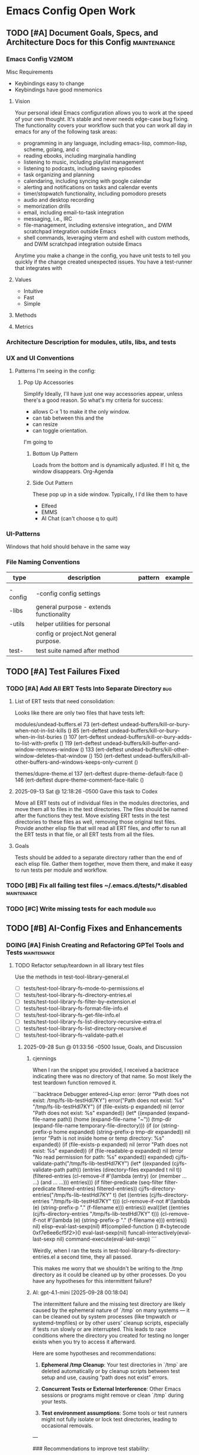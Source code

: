 * Emacs Config Open Work
** TODO [#A] Document Goals, Specs, and Architecture Docs for this Config :maintenance:
*** Emacs Config V2MOM
Misc Requirements
- Keybindings easy to change
- Keybindings have good mnemonics
**** Vision
Your personal ideal Emacs configuration allows you to work at the speed of your own thought. It's stable and never needs edge-case bug fixing. The functionality covers your workflow such that you can work all day in emacs for any of the following task areas:

- programming in any language, including emacs-lisp, common-lisp, scheme, golang, and c
- reading ebooks, including marginalia handling
- listening to music, including playlist management
- listening to  podcasts, including saving episodes
- task organizing and planning
- calendaring, including syncing with google calendar
- alerting and notifications on tasks and calendar events
- timer/stopwatch functionality, including pomodoro presets
- audio and desktop recording 
- memorization drills
- email, including email-to-task integration
- messaging, i.e., IRC
- file-management, including extensive integration,, and DWM scratchpad integration outside Emacs
- shell commands, leveraging vterm and eshell with custom methods, and DWM scratchpad integration outside Emacs

Anytime you make a change in the config, you have unit tests to tell you quickly if the change created unexpected issues. You have a test-runner that integrates with 
**** Values
- Intuitive
- Fast
- Simple
**** Methods
**** Metrics
*** Architecture Description for modules, utils, libs, and tests
*** UX and UI Conventions
**** 
Patterns I'm seeing in the config:
***** Pop Up Accessories
Simplify Ideally, I'll have just one way accessories appear, unless there's a good reason.
So what's my criteria for success:
- allows C-x 1 to make it the only window.
- can tab between this and the
- can resize
- can toggle orientation. 

I'm going to 

****** Bottom Up Pattern
Loads from the bottom and is dynamically adjusted.
If I hit q, the window disappears. 
Org-Agenda

****** Side Out Pattern
These pop up in a side window. Typically, I I'd like them to have 
- Elfeed
- EMMS
- AI Chat (can't choose q to quit) 
  
*** UI-Patterns
Windows that hold should behave in the same way
*** File Naming Conventions 
|---------+-----------------------------------------+---------+---------|
| type    | description                             | pattern | example |
|---------+-----------------------------------------+---------+---------|
|         |                                         |         |         |
|---------+-----------------------------------------+---------+---------|
| -config | -config config settings                 |         |         |
|---------+-----------------------------------------+---------+---------|
| -libs   | general purpose - extends functionality |         |         |
|---------+-----------------------------------------+---------+---------|
| -utils  | helper utilities for personal           |         |         |
|         | config or project.Not general purpose.  |         |         |
|---------+-----------------------------------------+---------+---------|
| test-   | test suite named after method           |         |         |

** TODO [#A] Test Failures Fixed
*** TODO [#A] Add All ERT Tests Into Separate Directory               :bug:
**** List of ERT tests that need consolidation:
Looks like there are only two files that have tests left:

modules/undead-buffers.el
73   (ert-deftest undead-buffers/kill-or-bury-when-not-in-list-kills ()
85   (ert-deftest undead-buffers/kill-or-bury-when-in-list-buries ()
107  (ert-deftest undead-buffers/kill-or-bury-adds-to-list-with-prefix ()
119  (ert-deftest undead-buffers/kill-buffer-and-window-removes-window ()
133  (ert-deftest undead-buffers/kill-other-window-deletes-that-window ()
150  (ert-deftest undead-buffers/kill-all-other-buffers-and-windows-keeps-only-current ()

themes/dupre-theme.el
137  (ert-deftest dupre-theme-default-face ()
146  (ert-deftest dupre-theme-comment-face-italic ()

**** 2025-09-13 Sat @ 12:18:26 -0500 Gave this task to Codex
Move all ERT tests out of individual files in the modules directories, and move them all to files in the test directories. The files should be named after the functions they test.  Move existing ERT tests in the test directories to these files as well, removing those original test files. Provide another elisp file that will read all ERT files, and offer to run all the ERT tests in that file, or all ERT tests from all the files.
**** Goals
Tests should be added to a separate directory rather than the end of each elisp file.
Gather them together, move them there, and make it easy to run tests per module and workflow.
*** TODO [#B] Fix all failing test files  ~/.emacs.d/tests/*.disabled :maintenance:
*** TODO [#C] Write missing tests for each module                      :bug:
** TODO [#B] AI-Config Fixes and Enhancements
*** DOING [#A] Finish Creating and Refactoring GPTel Tools and Tests :maintenance:


**** TODO Refactor setup/teardown in all library test files
Use the methods in test-tool-library-general.el
- [ ] tests/test-tool-library-fs--mode-to-permissions.el
- [ ] tests/test-tool-library-fs-directory-entries.el
- [ ] tests/test-tool-library-fs-filter-by-extension.el
- [ ] tests/test-tool-library-fs-format-file-info.el
- [ ] tests/test-tool-library-fs-get-file-info.el
- [ ] tests/test-tool-library-fs-list-directory-recursive-extra.el
- [ ] tests/test-tool-library-fs-list-directory-recursive.el
- [ ] tests/test-tool-library-fs-validate-path.el
***** 2025-09-28 Sun @ 01:33:56 -0500 Issue, Goals, and Discussion 
****** cjennings

When I ran the snippet you provided, I received a backtrace indicating there was no directory of that name. So most likely the test teardown function removed it. 

```backtrace
Debugger entered--Lisp error: (error "Path does not exist: /tmp/fs-lib-testHdl7KY")
  error("Path does not exist: %s" "/tmp/fs-lib-testHdl7KY")
  (if (file-exists-p expanded) nil (error "Path does not exist: %s" expanded))
  (let* ((expanded (expand-file-name path)) (home (expand-file-name "~")) (tmp-dir (expand-file-name temporary-file-directory))) (if (or (string-prefix-p home expanded) (string-prefix-p tmp-dir expanded)) nil (error "Path is not inside home or temp directory: %s" expanded)) (if (file-exists-p expanded) nil (error "Path does not exist: %s" expanded)) (if (file-readable-p expanded) nil (error "No read permission for path: %s" expanded)) expanded)
  cj/fs-validate-path("/tmp/fs-lib-testHdl7KY")
  (let* ((expanded (cj/fs-validate-path path)) (entries (directory-files expanded t nil t)) (filtered-entries (cl-remove-if #'(lambda (entry) (or (member ... ...) (and ... ...))) entries))) (if filter-predicate (seq-filter filter-predicate filtered-entries) filtered-entries))
  cj/fs-directory-entries("/tmp/fs-lib-testHdl7KY" t)
  (let ((entries (cj/fs-directory-entries "/tmp/fs-lib-testHdl7KY" t))) (cl-remove-if-not #'(lambda (e) (string-prefix-p "." (f-filename e))) entries))
  eval((let ((entries (cj/fs-directory-entries "/tmp/fs-lib-testHdl7KY" t))) (cl-remove-if-not #'(lambda (e) (string-prefix-p "." (f-filename e))) entries)) nil)
  elisp--eval-last-sexp(nil)
  #f(compiled-function () #<bytecode 0xf7e6ee6cf5f2>)()
  eval-last-sexp(nil)
  funcall-interactively(eval-last-sexp nil)
  command-execute(eval-last-sexp)
```

Weirdly, when I ran the tests in test-tool-library-fs-directory-entries.el a second time, they all passed. 

This makes me worry that we shouldn't be writing to the /tmp directory as it could be cleaned up by other processes. Do you have any hypotheses for this intermittent failure? 

****** AI: gpt-4.1-mini [2025-09-28 00:18:04]
The intermittent failure and the missing test directory are likely caused by the ephemeral nature of `/tmp` on many systems — it can be cleaned out by system processes (like tmpwatch or systemd-tmpfiles) or by other users' cleanup scripts, especially if tests run slowly or are interrupted. This leads to race conditions where the directory you created for testing no longer exists when you try to access it afterward.

Here are some hypotheses and recommendations:

1. **Ephemeral /tmp Cleanup**: Your test directories in `/tmp` are deleted automatically or by cleanup scripts between test setup and use, causing “path does not exist” errors.

2. **Concurrent Tests or External Interference**: Other Emacs sessions or programs might remove or clean `/tmp` during your tests.

3. **Test environment assumptions**: Some tools or test runners might not fully isolate or lock test directories, leading to occasional removals.

---

### Recommendations to improve test stability:

- **Use a dedicated subdirectory inside your user’s home directory**, e.g., `~/.emacs.d/gptel-test` or `~/.emacs.d/test-temp`, instead of `/tmp`. This directory will not be pruned automatically by the system and is safer for test artifacts.

- Modify all test setup functions to create temporary directories inside this persistent location, for example:

  ```elisp
  (defun my/fs-make-temp-dir ()
    "Create a user-local temporary directory for tests."
    (make-temp-file (expand-file-name "~/.emacs.d/gptel-test/") t))
  ```

- Adjust your test setup to use this function instead of `make-temp-file` defaulting to `/tmp`.

- Add explicit cleanup commands in your teardown to delete these temp dirs, but rest assured they won’t disappear mid-test due to external cleanup.

- Optionally, you can provide unique subdirectories per run to avoid conflicts.

---

### Additional debugging tips:

- Add logging in setups and teardowns to confirm directories exist immediately after creation and before tests.

- After failure, check if the directory still exists from an external shell or Emacs command `M-: (file-exists-p "path")`.

- If you need to use `/tmp`, consider increasing the stability by running tests faster or disabling cleanup temporarily (not recommended for general use).

---

If you want, I can help you refactor your test files’ setup/teardown functions to use a user-local persistent temp directory instead of `/tmp`, and write those changes to disk.

Would you like me to proceed with that?

****** cjennings 

Yes. What you're saying makes sense. Here's what I'd like to do, based on what you've said. 

1. Create a test-tool-library-general.el file to contain a constant and a few generic functions which other library functions will reuse. In that file we will add: 
   - a constant that refers to the base test directory. This is the directory in which all test assets will be created. 
   - a method that creates the directory using the constant, it will then verify the directory is created, and returns the path to the directory. 
   - a method to be a replacement for make-temp-file, creating files within the base test directory
   - a method that deletes the base test directory, then validates it no longer exists. This will be the bulk of the teardown methods in other files. 

2. Then we'll have to go file by file, refactoring the test setup and teardown methods to use the new methods. 

3. As we finish refactoring a test file, we'll run it to ensure it passes. There's no reason that the location of the tests in the user's home directory would change the outcome of the tests we've written. As long as our code is correct, we can expect our tests to pass. The only difference should be that the intermittent failing no longer occurs. 

4. Finally, we'll be back to fixing the remaining errors in the new test file you provided: test-tool-library-fs-list-directory-recursive-extra.el

Any additional thought or suggestions? Is there anything else that should go into test-library-general.el that may be common to other tests? Any other best practice ideas? 

****** AI: gpt-4.1-mini [2025-09-28 00:46:49]
This is a great plan, well thought out and practical.

### Few additional thoughts and suggestions:

1. **Additional common utilities in test-tool-library-general.el**

   Beyond the test base directory constant and basic temp-directory management, consider adding:

   - A helper to create files with given content inside the base test directory (to simplify setup code).
   - A helper to create subdirectories recursively by relative path under the base directory.
   - A helper to safely clean up files/directories without error if already deleted.
   - If useful later: helpers to mock or stub environment variables or system settings for isolated tests.
   - Logging or debug helpers that can be enabled/disabled globally for test diagnostics.

2. **Idempotent setup and teardown**

   Make your setup and teardown helpers idempotent and robust against partial failures or leftover files/directories from crashed previous test runs.

3. **Isolation between tests**

   Ensure each test that needs a temp directory obtains its own unique subdirectory under the base test directory, for full test isolation and to support parallel test runs.

4. **Configurable base test directory**

   Consider making the base test directory configurable via a defcustom or environment variable so it can be adjusted without editing code.

5. **Document the helpers**

   Add proper docstrings and commentary to the new test library for clarity and maintainability.

---

### Implementation plan summary for test-tool-library-general.el

- Define a constant: `cj/test-base-dir` (e.g., `~/.emacs.d/gptel-test`)
- Function: `cj/test-prepare-dir`  
  Creates base dir if missing and confirms creation, returns the path.
- Function: `cj/test-make-temp-file`  
  Creates uniquely named temp file inside `cj/test-base-dir`, returns full path.
- Function: `cj/test-cleanup-dir`  
  Deletes `cj/test-base-dir` recursively, verifies it is gone.

---

### Post general library creation

- Then systematically refactor all existing test files’ setup and teardown functions (starting with those most affected by `/tmp`) to use these helpers for temp directory creation and cleanup.
- Run tests after each refactor to confirm continued success.
- Finally, return to addressing remaining test failures (e.g., the `test-tool-library-fs-list-directory-recursive-extra.el` file) with reduced risk of intermittent failures.

---

If you confirm this, I will write the full `test-tool-library-general.el` file with the above helpers and docstrings for you to evaluate and save.

Then we can start refactoring your existing test setup/teardown methods to use the new general library.

Does this sound good? Anything else you'd want included in that general test library?

****** cjennings

These helper methods make sense to me: 

``` quote
- A helper to create files with given content inside the base test directory (to simplify setup code).
- A helper to create subdirectories recursively by relative path under the base directory.
```

I have questions and recommendations about the last three helper methods:

``` quote
- A helper to safely clean up files/directories without error if already deleted. 
```
I don't understand this, but might be missing something. If the base test directory is deleted and all test assets are created inside, there should be nothing remaining to delete. 


```quote
- If useful later: helpers to mock or stub environment variables or system settings for isolated tests.
```
This makes sense, but I suggest we write that only when we first need it. 
  
```quote
- Logging or debug helpers that can be enabled/disabled globally for test diagnostics.
```
Again, this is a good idea, and we'll probably do it. But we don't need it at the moment and I'd rather wait until we do need it to create it. 
  
And I'd like to make these method naming changes: 

- Function: `cj/create-test-base-dir`
  Creates base dir if missing and confirms creation, returns the path.
- Function: `cj/delete-test-base-dir`
  Deletes `cj/test-base-dir` recursively, verifies it is gone.

These names more directly describe what they do and how they relate to the constant `cj/test-base-dir`

Unless you think it's a bad idea to have the base directory be a hidden directory, let's have cj/test-base-dir point to "~/.temp-gptel-tests/". 

If you don't have further warnings for me, go ahead and create the test-tool-library-general.el file as described above. 

**** 2025-09-30 Tue @ 17:26:00 -500  Renamed test-tool-library-general.el
CLOSED: [2025-09-30 Tue 17:26]
Why does this just have to do with test-tools? It's actually a generic test library. 
**** 2025-09-28 Sun @ 01:46:40 -0500 Status
- create_text_file: not enough tests 
- read_text_file: not enough tests
- move_to_trash: not enough tests
- update_text_file: unreliable; not enough tests
- list_directory_files: unreliabile; not enough tests
- fetch_page: not enough tests
- read_buffer: not enough tests
**** 2025-09-28 Sun @ 01:41:36 -0500 Overall Goal
A complete set of tests allowing an LLM to
- perform basic CRUD operations and file listings
- fetch web pages given a URL
- read live Emacs buffers (for info in buffers unassociated with files)

Once this set of abilities is reliable, LLMs will be able to assist writing ERT tests, writing custom Elisp functions, and modifying my Emacs config. 
*** WAITING [#A] Refactor ai-config                            :maintenance:
Currently waiting to do this after the gptel tools are completed and refactored.
Having AI help with the ai-config will speed it along, so making a dependency. 
**** 2025-09-26 Fri @ 21:4-:13 -0500 Goal and Plan Outline
*Goal*

Refactor to improve modularity, readability, and testability while keeping the current behavior and keybindings.

---
***** Refactoring Strategy
****** 1. Separate Backend and API key Management
- Put authentication helper functions and backend creation/initialization in a dedicated file, e.g., =ai-backends.el=.
- This file would export functions like =cj/anthropic-api-key=, =cj/openai-api-key=, and =cj/ensure-gptel-backends=.
- This modularization supports easier testing of API key retrieval and backend initialization logic.
Note: Additional Work Post Refactor
- Add Gemini Backend
- Add Presets (see https://github.com/karthink/gptel?tab=readme-ov-file#option-presets)
****** 2. Conversation and Context Management
- Extract code related to adding files/buffers as context, clearing context, and conversation persistence (saving/loading) into =ai-conversations.el=.
- Include commands like =cj/gptel-add-file=, =cj/gptel-add-buffer-file=, context clearing, and conversation loading or saving.
Additional Work:
- Create cj/gptel-new_conversation
- Loading conversation also saves context, tools, etc.
- Saving conversations also saves context, tools, etc. 
****** 3. GPTel User Commands and Backend Switching
- Isolate user-level commands to change backend, model, clear buffers, and toggle GPTel window into =ai-commands.el=.
- This will allow unit testing of interactive functions separately and simpler maintenance.
Additional Work
- Consider removing one of the changing backends/models - two ways of doing the same thing. 
****** 4. GPTel Configuration and Org-mode Enhancement
- Have a file, e.g., =ai-gptel-config.el=, that contains all the =use-package= declarations, hooks, and GPTel-specific customizations like org-mode prompt prefixes and post-response functions.
- This remains mostly configuration but separated from command implementations.
****** 5. Keybindings and UI

- Place the custom AI keymap and global keybindings into =ai-keymap.el=.
- This file imports the commands from =ai-commands.el= and binds them.

****** 6. Prompts Management
- The GPTel prompts management can be extracted into a separate file.
Additional Work
- Make Prompts Management more stable

---

***** Ensuring Testability
- Each module should export pure or mostly pure functions when possible.
- Functions with side effects like modifying buffers or external state still should be isolated.
- Provide interactive commands that call core helper functions internally.
- Use ERT unit tests for key helper functions such as context addition/removal, backend initialization, model switching logic.
- Use mock authentication backends or mock auth-source for API key tests.
---
***** Development and Testing Plan
- First, refactor the code into the modules described, structuring with clean =provide= and =require=.
- Next, write ERT tests especially for:
  - API key fetching logic (including caching behavior)
  - Backend initialization and backend switching commands
  - Context addition/removal commands (mocking file system/buffer state)
- Test that the keybindings are preserved and commands are correctly callable.
- Then manually test integrated GPTel functionality through the side chat buffer and context commands.
- Keep the public user interface stable while refactoring.
---
**** 2025-09-26 Fri @ 21:44:20 -0500 Current Plan for Step One

Step 1: Extract API Key Helpers and Backend Initialization

***** Goal
Pull out the API key fetching, caching, and GPTel backend creation logic from ai-config.el into a new separate file, for example =ai-backends.el=.

***** Responsibilities for =ai-backends.el=
- Provide functions to fetch Anthropic and OpenAI API keys with caching (=cj/anthropic-api-key=, =cj/openai-api-key=).
- Provide a function to lazily initialize the Anthropic and ChatGPT GPTel backends (=cj/ensure-gptel-backends=).
- Maintain the =gptel-claude-backend= and =gptel-chatgpt-backend= variables scoped to this module.
- Provide a common entrypoint to initialize and get available backends.

***** Integration
- Replace the relevant parts in =ai-config.el= with calls to the new module.
- Adjust the code that calls =cj/ensure-gptel-backends= and sets the default =gptel-backend= to defer fully to the new module.
- Ensure that =cj/toggle-gptel= and other commands rely on this properly.

***** Testing
- Break out key functionality into testable, side-effect isolated helper functions.
- Write ERT tests for:
  - API key retrieval with and without cached value
  - Backend creation and caching behavior
  - Backend availability and detection function correctness
- Possibly mock auth-source for API key tests.

***** Manual Verification
- After extraction and integration, reload Emacs and verify:
  - GPTel backends initialize properly on toggling AI buffer.
  - No regressions in model switching or backend switching commands.
  - Cached API keys are respected.

---

** TODO [#B] Alert/Notifications Working                               :bug:
*** TODO [#B] Fix Emacs Alarms for Scheduled Events                    :bug:
**** 2025-06-03 Tue @ 15:12:51 -0500 Problem
Emacs Alarm seems to sound off periodically after the alarm rang the first time.
It should ring once at the beginning of the event, and that's it.
**** 2025-06-28 Sat @ 12:42:19 -0500 User's Method for Alarms In Emacs
This is more than I actually want, but leaving here for reference.
#+BEGIN_QUOTE
I am quite happy with the system I use, which does (I think) exactly what you want. It has two parts: an Emacs part that uses appt.el to schedule the reminders and a small shell program (I'm using Linux) that creates the popup + sound notification. Here I share the code for both parts.
A) Code in ~/.emacs.d/init.el
(require 'appt)
(appt-activate t)
(setq appt-message-warning-time 5) ; Show notification 5 minutes before event
(setq appt-display-interval appt-message-warning-time) ; Disable multiple reminders
(setq appt-display-mode-line nil)
; Use appointment data from org-mode
(defun my-org-agenda-to-appt ()
(interactive)
(setq appt-time-msg-list nil)
(org-agenda-to-appt))
; Update alarms when...
; (1) ... Starting Emacs
(my-org-agenda-to-appt)
; (2) ... Everyday at 12:05am (useful in case you keep Emacs always on)
(run-at-time "12:05am" (* 24 3600) 'my-org-agenda-to-appt)
; (3) ... When TODO.txt is saved
(add-hook 'after-save-hook
'(lambda ()
(if (string= (buffer-file-name) (concat (getenv "HOME") "/ideas/TODO.txt"))
(my-org-agenda-to-appt))))
; Display appointments as a window manager notification
(setq appt-disp-window-function 'my-appt-display)
(setq appt-delete-window-function (lambda () t))
(setq my-appt-notification-app (concat (getenv "HOME") "/bin/appt-notification"))
(defun my-appt-display (min-to-app new-time msg)
(if (atom min-to-app)
(start-process "my-appt-notification-app" nil my-appt-notification-app min-to-app msg)
(dolist (i (number-sequence 0 (1- (length min-to-app))))
(start-process "my-appt-notification-app" nil my-appt-notification-app (nth i min-to-app) (nth i msg)))))

(;;B) Code in ~/bin/appt-notification
#!/bin/sh
TIME="$1"
MSG="$2"
notify-send -t 0 "<br>Appointment in $TIME minutes:<br>$MSG<br>"
play "~/bin/alarm.wav"
To get voice notifications you could replace the last line (play) with the following:
espeak "Appointment in $TIME minutes: $MSG"
#+END_QUOTE
[[https://emacs.stackexchange.com/questions/3844/good-methods-for-setting-up-alarms-audio-visual-triggered-by-org-mode-events][Good methods for setting up alarms (audio + visual) triggered by org-mode events? - Emacs Stack Exchange]]
Captured On: [2025-06-19 Thu 12:29]
** TODO [#B] Capture and Refile to Drill Files                :enhancement:
This code actually exists in org-drill-config, but it doesn't seem to work
** TODO [#B] Decent HTML Exports From Org Mode With Inline CSS :enhancement:
*** fniessen/org-html-themes: Org mode files transformed into stunning HTML documents
[[https://github.com/fniessen/org-html-themes?tab=readme-ov-file#using-a-theme][fniessen/org-html-themes: Transform your Org mode files into stunning HTML documents in minutes with our Org mode HTML theme. Elevate your productivity and impress your readers! #orgmode #html #theme #productivity #design]]
Captured On: [2025-08-18 Mon 14:36]
** TODO [#B] Dirvish/File Manager Fixes/Enhancements           :maintenance:
*** DOING [#B] Test all dwim-shell-commands                    :enhancement:
This way you can also have test assets
**** Test Status for Commands
- [X] convert-audio-to-mp3 ()
- [X] convert-audio-to-opus ()
- [ ] view-image-exif-metadata ()
- [ ] flip-image-horizontally ()
- [ ] flip-image-vertically ()
- [ ] convert-image-to ()
- [ ] convert-svg-to-png ()
- [ ] join-images-into-pdf ()
- [ ] extract-pdf-page-number ()
- [ ] ocr-text-from-image-using-tesseract ()
- [ ] convert-video-to-webp ()
- [ ] convert-video-to-high-compatibility-mp4 ()
- [ ] convert-video-to-hevc-mkv ()
- [ ] extract-archive-smartly ()
- [ ] zip-file-or-directory ()
- [ ] tar-gzip-file-or-directory ()
- [ ] epub-to-org ()
- [ ] document-to-pdf ()
- [ ] pdf-to-txt ()
- [ ] resize-image-by-factor ()
- [ ] resize-image-in-pixels ()
- [ ] pdf-password-protect ()
- [ ] pdf-password-unprotect ()
- [ ] video-trim ()
- [ ] drop-audio-from-video ()
- [ ] open-externally ()
- [ ] git-clone-clipboard-url ()
- [X] open-file-manager ()
- [ ] count-words-lines ()
- [ ] checksum ()
- [ ] backup-with-timestamp ()
- [ ] optimize-image-for-web ()
- [ ] csv-to-json ()
- [ ] json-to-yaml ()
- [ ] extract-urls-from-file ()
- [ ] extract-emails-from-file ()
- [ ] create-gif-from-video ()
- [ ] concatenate-videos ()
- [ ] create-video-thumbnail ()
- [ ] merge-pdfs ()
- [ ] split-pdf-by-pages ()
- [ ] compress-pdf ()
- [ ] ascii-art ()
- [ ] text-to-speech ()
- [ ] remove-empty-directories ()
- [ ] create-thumbnail-from-image ()
- [ ] extract-audio-from-video ()
- [ ] normalize-audio-volume ()
- [ ] remove-zip-encryption ()
- [ ] create-encrypted-zip ()
- [ ] list-archive-contents ()
- [ ] count-words-lines-in-text-file ()
- [ ] make-executable ()
- [ ] secure-delete ()
- [ ] sanitize-filename ()
- [ ] number-files-sequentially ()
- [ ] git-history ()
- [ ] encrypt-with-gpg ()
- [ ] decrypt-with-gpg ()
- [ ] kill-gpg-agent ()
**** Reference
https://github.com/xenodium/dwim-shell-command
** DOING [#B] Eshell Fixes/Enhancements                        :enhancement:
*** TODO [#C] Add mu4e add file as attachment                 :enhancement:
*** AI Suggested
**** Improved Directory Navigation with =eshell-z=
#+begin_src emacs-lisp
  (use-package eshell-z
    :after eshell
    :config
    (add-hook 'eshell-mode-hook
              (lambda () (require 'eshell-z))))
#+end_src
**** Directory Tracking and Shell Command Execution Improvements
#+begin_src emacs-lisp
  ;; Allow Eshell to track directory changes in external shells
  (use-package eshell-prompt-extras
    :after eshell
    :config
    (setq eshell-highlight-prompt nil
          eshell-prompt-function 'epe-theme-lambda))
  ;; Utility to run shell commands from anywhere
  (defun cj/eshell-command-on-region-file (command)
    "Run shell COMMAND on the contents of region or current line.
  If region is active, use that, otherwise use the current line."
    (interactive (list (read-shell-command "Shell command on region: ")))
    (let* ((text (if (use-region-p)
                     (buffer-substring-no-properties (region-beginning) (region-end))
                   (buffer-substring-no-properties (line-beginning-position) (line-end-position))))
           (temp-file (make-temp-file "eshell-cmd-"))
           (output-buffer (generate-new-buffer "*Shell Command Output*")))
      (with-temp-file temp-file
        (insert text))
      (with-current-buffer output-buffer
        (insert (shell-command-to-string (format "%s %s" command temp-file)))
        (pop-to-buffer output-buffer))
      (delete-file temp-file)))
  (global-set-key (kbd "C-c !") 'cj/eshell-command-on-region-file)
#+end_src
**** Enhanced Visual Output and ANSI Colors
#+begin_src emacs-lisp
  ;; Better handling of visual commands
  (defun cj/eshell-exec-visual-and-kill ()
    "Execute the command via `eshell-exec-visual' and then kill the eshell buffer."
    (interactive)
    (let ((command (buffer-substring-no-properties
                    eshell-last-output-end (point-max))))
      (kill-buffer)
      (eshell-exec-visual command)))
  ;; Add this to your eshell aliases
  (add-hook 'eshell-mode-hook
            (lambda ()
              (eshell/alias "vk" 'cj/eshell-exec-visual-and-kill)))
#+end_src
**** Buffer Management and Layout Improvements
#+begin_src emacs-lisp
  ;; Auto rename eshell buffers based on current directory
  (defun cj/eshell-rename-buffer-as-dir ()
    "Rename the eshell buffer to include the current directory."
    (let ((dir (abbreviate-file-name (eshell/pwd))))
      (rename-buffer (format "*eshell: %s*" dir) t)))
  (add-hook 'eshell-directory-change-hook 'cj/eshell-rename-buffer-as-dir)
  ;; Split eshell in a sensible way based on window size
  (defun cj/eshell-pop-window ()
    "Open eshell in a sensible way depending on window dimensions."
    (interactive)
    (let ((width-percentage 0.3)
          (height-percentage 0.3)
          (current-window-width (window-width))
          (current-window-height (window-height)))
      (if (> current-window-width (* 2 current-window-height))
          ;; For wide windows, split side by side
          (let ((width (floor (* current-window-width width-percentage))))
            (split-window-horizontally (- current-window-width width))
            (other-window 1)
            (eshell))
        ;; For tall windows, split top/bottom
        (let ((height (floor (* current-window-height height-percentage))))
          (split-window-vertically (- current-window-height height))
          (other-window 1)
          (eshell)))))
  (global-set-key (kbd "C-c e") 'cj/eshell-pop-window)
#+end_src
**** Useful Utility Functions
#+begin_src emacs-lisp
  ;; Enhanced eshell clear that preserves history
  (defun cj/eshell-clear-buffer ()
    "Clear the eshell buffer, preserving the prompt and history."
    (interactive)
    (let ((inhibit-read-only t))
      (erase-buffer)
      (eshell-send-input)))
  (add-hook 'eshell-mode-hook
            (lambda () (local-set-key (kbd "C-l") 'cj/eshell-clear-buffer)))
  ;; Function to insert the output of elisp expressions into eshell
  (defun cj/eshell-insert-elisp-output (elisp)
    "Evaluate ELISP expression and insert its value at point in eshell."
    (interactive "sEval Elisp: ")
    (let ((result (eval (read elisp))))
      (insert (if (stringp result)
                  result
                (format "%S" result)))))
  (add-hook 'eshell-mode-hook
            (lambda () (local-set-key (kbd "C-c C-e") 'cj/eshell-insert-elisp-output)))
  ;; Quick file manager in eshell
  (defun eshell/fman (file)
    "Open FILE in a file manager."
    (cond
     ((eq system-type 'darwin)    (shell-command (format "open %s" (expand-file-name default-directory))))
     ((eq system-type 'gnu/linux) (shell-command (format "xdg-open %s" (expand-file-name default-directory))))))
  ;; Enhanced cd command that respects projects
  (defun eshell/pcd ()
    "Change directory to the project root."
    (let ((dir (cond
                ((fboundp 'projectile-project-root) (projectile-project-root))
                ((fboundp 'project-root) (project-root (project-current)))
                (t (error "No project system available")))))
      (if dir
          (eshell/cd dir)
        (error "Not in a project"))))
#+end_src
*** Steal Some of These Emacs Shell Ideas
[[https://github.com/howardabrams/hamacs/blob/main/ha-eshell.org#ebb-and-flow-output-to-emacs-buffers][hamacs/ha-eshell.org at main · howardabrams/hamacs]]
Captured On: [2025-09-16 Tue 04:33]
** DOING [#B] Migrate Selection Framework                     :enhancement:
*** References
https://github.com/minad/consult/wiki/Auxiliary-packages
https://www.reddit.com/r/emacs/comments/1aguy8g/how_to_get_consultripgrep_to_remember_previous/
*** Auxiliary Packages to Explore
https://gitlab.com/OlMon/consult-flyspell
https://github.com/ghosty141/consult-git-log-grep
https://github.com/minad/affe
*** Manual Testing
Here's a comprehensive test checklist we should verify after migration:
**** Core Functionality Tests
- [ ] =M-x= (execute-extended-command) with rich annotations
- [ ] =C-x C-f= (find-file) with file preview
- [ ] =C-x b= (switch-to-buffer) with buffer annotations
- [ ] =C-s= (isearch) replacement with consult-line
- [ ] =C-h f= (helpful-callable) with completing-read
- [ ] =C-h v= (helpful-variable) with completing-read
**** Project/File Navigation Tests
- [ ] =C-c p f= (projectile-find-file)
- [ ] =C-c p p= (projectile-switch-project)
- [ ] =C-c p G= (projectile-ripgrep)
- [ ] Recent files access
- [ ] Bookmarks
**** Window/Buffer Management Tests
- [ ] =M-V= (cj/split-and-follow-right) - buffer selection in new window
- [ ] =M-H= (cj/split-and-follow-below) - buffer selection in new window
- [ ] Kill-ring browsing
- [ ] Imenu navigation
**** Integration Tests
- [ ] =C-c s i= (ivy-yasnippet → consult-yasnippet)
- [ ] Git timemachine revision selection
- [ ] Helpful integration (counsel-describe-/ functions)
- [ ] Projectile integration
**** Search/Replace Tests
- [ ] In-buffer search
- [ ] Project-wide search
- [ ] Search with preview
- [ ] Occur-like functionality
*** Mu4e - Save All Attachments Testing
It's pretty easy if you use vertico + embark.
After running mu4e-view-save-attachments,
- invoke embark-act-all in the completion menu
- followed by RET (mu4e-view-save-attachments) to save all attachments,
- or TAB (vertico-insert) followed by (comma) next to each file you want to save,
- then RET (vertico-exit), to save selected attachments.
** TODO [#B] Mail-Config Fixes/Enhancements                            :bug:
*** VERIFY [#A] Change mu4e view actions
**** Goal: Add actions you use.
the defaults are currently
#+begin_src emacs-lisp
  (("capture message" . mu4e-action-capture-message)
   ("view in browser" . mu4e-action-view-in-browser)
   ("browse online archive" . mu4e-action-browse-list-archive)
   ("xview in xwidget" . mu4e-action-view-in-xwidget)
   ("show this thread" . mu4e-action-show-thread)
   ("org-contact-add" . mu4e-action-add-org-contact))
  ;;  Original value was
  (("capture message" . mu4e-action-capture-message)
   ("view in browser" . mu4e-action-view-in-browser)
   ("browse online archive" . mu4e-action-browse-list-archive)
   ("xview in xwidget" . mu4e-action-view-in-xwidget)
   ("show this thread" . mu4e-action-show-thread))
#+end_src
The only ones I use are:
#+begin_src emacs-lisp
  ("view in browser" . mu4e-action-view-in-browser)
  ("capture message" . mu4e-action-capture-message)
  ("org-contact-add" . mu4e-action-add-org-contact)
#+end_src
and I would like to add one for save-attachment(s)

** TODO [#B] Org Agenda Work                                  :enhancement:
*** TODO [#B] In progress tasks (i.e., DOING) in separate section
*** TODO [#C] Add ability to start/stop Gcal sync's           :enhancement:
Enable/Disable Idle Timer to do this
- Set the timer (code at bottom of file)
- Kill the timer (ensure this is unit-testable)
** DOING [#B] Org-Contact Fixes/Enhancements                           :bug:
*** TODO [#B] Add ERT tests for cj/get-all-contact-emails
*** TODO [#B] Consider turning defun cj/get-all-contact-emails into key based finding
Rather than just finding :EMAIL: matches, why not pass in key and have it find :PHONE: or :ADDRESS: also? 
*** TODO [#B] Finding Contact should only match Org Header text
*** TODO [#B] Viewing Contacts should just bring up main contacts org file, not table
*** Manual Tests
- [X] Complete addresses with org-contact in to, cc, bcc
- [ ] Complete addresses with new org-contact in to, cc, bcc
- [ ] Complete with forwards/replies in to, cc, bcc
- [ ] Add contact from mail (with new native mu4e function)
- [ ] Create contact via org-contacts capture template "C"
- [ ] Insert a contact in any buffer via keymap C-c C i
- [ ] Add a new contact from anywhere via keymap C-c C n
- [ ] Look up a contact from anywhere via keymap C-c C f
- [ ] View all contacts from anywhere via keymap C-c C v
- [X] Verify birthdays showing on agenda
- [ ] Verify birthdays showing on agenda after adding new contact
- [ ] Link a contact to an org-roam node (cj/org-contacts-link-to-roam)
*** TODO [#C] Finish Org-Contacts/Mail Modules                 :maintenance:
** TODO [#B] Org Reveal.js Presentations from local org       :enhancement:
*** References
https://revealjs.com/
https://github.com/hakimel/reveal.js
*** Steps from Zamansky's Videos
https://www.youtube.com/watch?v=psDpCpcIVYs&t=10s
**** Install Org Reveal

** DOING [#B] Org Roam Fixes/Enhancements                      :enhancement:
*** TODO [#B] New Org-Roam type: Book Notes
Part of the integration with org-noter
*** TODO [#B] Add Org Capture Template for Vocabulary Words
** TODO [#C] Org-Webclipper Functionality                      :enhancement:
*** TODO [#B] One click browser page to webclipped-file
**** References
***** alphapapa/org-protocol-capture-html: Capture HTML from the browser selection into Emacs as org-mode content
[[https://github.com/alphapapa/org-protocol-capture-html][alphapapa/org-protocol-capture-html: Capture HTML from the browser selection into Emacs as org-mode content]]
Captured On: [2025-10-03 Fri 13:47]
*** DONE [#B] Fix cj/move-org-branch-to-roam and assign keybinding
CLOSED: [2025-10-12 Sun 11:32]
*** DONE [#B] Gather all webclipper functionality together and add keymap
CLOSED: [2025-10-12 Sun 11:30]
This will move this along into a separate package. 
** WAITING [#C] Fix Org-msg Issue With Undo Outside                   :bug:
*** 2025-09-19 Fri @ 17:45:35 -0500 Submitted PR Waiting for Merge
https://github.com/jeremy-compostella/org-msg/pull/213
*** 2025-09-19 Fri @ 16:11:02 -0500 Fix in a PR with description.
ROOT CAUSE
On line 1556, in org-msg-edit-mode reads:
```
  (add-hook 'message-sent-hook 'undo t t)
```  
https://github.com/jeremy-compostella/org-msg/blob/59e2042e5f23e25f31c6aef0db1e70c6f54f117d/org-msg.el#L1556

When sending messages that extend past the visible space, org-msg prepares the content and may narrow the buffer. When the message-sent-hook fires in a narrowed buffer, calling undo errors when attempting to undo changes recorded outside the visible restriction.

PROPOSED FIX
- Replace the raw undo hook with a helper which widens before performing the undo. Add that helper to message-send-hook based on the value of message-kill-buffer-on-exit.
This way: 
- If message-kill-buffer-on-exit is t, there’s no need to restore the buffer as it will be killed right after the hooks. No undo → no error → no need to widen.
- If the buffer won’t be killed, we DO need to restore it, therefore we widen first and then perform the undo.

ALTERNATIVES REJECTED
- Removing undo entirely. This fixes the error, but was rejected as it changes org-msg's behavior for users who keep the buffer open post-send.
- Saving/restoring the original buffer text explicitly. Rejected because this felt more invasive and might risk clobbering other transient state.
- Always add the hook to widen before performing the undo. Rejected to avoid executing more code than necessary. 

*** 2025-09-19 Fri @ 15:08:46 -0500 Tested workaround and posting it
#+begin_src emacs-lisp
(with-eval-after-load 'org-msg
  (add-hook 'org-msg-edit-mode-hook
            (lambda ()
              (remove-hook 'message-sent-hook 'undo t))))
#+end_src
*** 2025-09-19 Fri @ 14:59:48 -0500 Current Status
The bug I filed after tracking the issue down:
https://github.com/jeremy-compostella/org-msg/issues/210

First, thanks for conttributing this package. It's made email via Mu4E in Emacs possible for me and others.

Description
When sending long emails using org-msg, an error occurs after the message is successfully sent: "primitive-undo: Changes to be undone are outside visible portion of buffer". The email is sent successfully, but the compose buffer remains open in a mixed text+html state along with other buffers, instead of everything being closed as expected.

Environment
Emacs version: 30.1
org-msg version: 20240902.447
Mail client: mu4e
OS: Linux, though I'd be surprised if it doesn't reproduce everywhere.
Reproduction Steps
Compose a new email with org-msg enabled
Write a long email (content must exceed the visible window)
Send the email with C-c C-c
Error occurs after successful send
Root Cause
The issue is in org-msg.el at line 1747 in the org-msg-edit-mode definition:

(add-hook 'message-sent-hook 'undo t t)
During the sending process:

org-msg-prepare-to-send processes the buffer and converts Org content to HTML/text
This processing narrows the buffer (confirmed by debugging)
After sending, message-sent-hook runs while the buffer is still narrowed
The undo function fails because it tries to undo changes outside the narrowed region
I'll work on this and hope to propose a fairly well tested fix soon.
** TODO [#C] Miscellaneous Maintenance
*** TODO [#C] Move persistence and history files into subdir   :enhancement:
*** DOING [#B] Implement Performance Recommendations                   :bug:
**** Lazy-load configuration modules                      :complex4:impact5:
Loading every module with `require` forces all code and packages to initialize during startup. Switching to `use-package` with `:defer` or `:commands` loads modules only when their functionality is invoked, greatly reducing startup time.
#+begin_src emacs-lisp
  (use-package dirvish-config
    :load-path "modules"
    :commands (dirvish dirvish-side))
#+end_src
**** DONE Defer Dashboard initialization                  :complex2:impact4:
CLOSED: [2025-09-08 Mon 14:09]
The dashboard package is loaded eagerly via `:demand`, adding a noticeable delay. Load it after startup and open it on the first idle event instead.
#+begin_src emacs-lisp
  (use-package dashboard
    :defer t
    :hook (emacs-startup . dashboard-open))
#+end_src
**** CANCELLED Replace synchronous network ping with non-blocking check :complex3:impact2:
CLOSED: [2025-09-08 Mon 16:07]
- State "CANCELLED"  from              [2025-09-08 Mon 16:07]
`internet-up-p` spawns a blocking `ping` process at startup. Using `make-network-process` avoids shelling out and lets the check run asynchronously.
#+begin_src emacs-lisp
  (defun internet-up-p (&optional host)
    "Non-blocking network availability check."
    (make-network-process
     :name "net-check" :host (or host "www.google.com") :service 80
     :sentinel (lambda (proc _)
                 (setq cj/network-available (eq (process-status proc) 'open))
                 (delete-process proc))))
#+end_src

This actually added 15 seconds to the launch time.
**** Postpone package refreshing to idle time             :complex1:impact3:
Refreshing ELPA archives during startup adds I/O overhead. Defer this check to an idle timer so it runs after Emacs is ready.
#+begin_src emacs-lisp
  (add-hook 'emacs-startup-hook
            (lambda () (run-with-idle-timer 60 nil #'package-refresh-contents)))
#+end_src

**** Enable package quickstart caching                    :complex1:impact2:
Precomputing autoloads with package quickstart reduces the cost of loading package code.
#+begin_src emacs-lisp
  (setq package-quickstart t)
  (package-quickstart-refresh)
#+end_src

**** Byte-compile configuration files                     :complex1:impact2:
Byte-compiled Emacs Lisp loads faster than source. Recompile the configuration directory when changes are made.
#+begin_src emacs-lisp
  (byte-recompile-directory user-emacs-directory 0)
#+end_src

**** Manage garbage collection with GCMH                  :complex1:impact2:
After startup, `gcmh` dynamically adjusts GC thresholds to minimize pauses without manual tuning.
#+begin_src emacs-lisp
  (use-package gcmh
    :hook (after-init . gcmh-mode)
    :config
    (setq gcmh-idle-delay 5
          gcmh-high-cons-threshold (* 16 1024 1024)))
#+end_src

**** DONE Load Dirvish on demand                          :complex2:impact3:
CLOSED: [2025-09-13 Sat 20:56]
`dirvish-config` requires Dirvish during initialization, negating deferral. Let `use-package` autoload the commands and enable overrides when Dired loads.
#+begin_src emacs-lisp
  (use-package dirvish
    :commands (dirvish dirvish-side)
    :hook (dired-mode . dirvish-override-dired-mode))
#+end_src

**** DONE Start Org-roam lazily                           :complex3:impact3:
CLOSED: [2025-09-08 Mon 16:10]
Org-roam and its database sync run at startup. Load Org-roam only when Org is active, and start autosync after initialization.
#+begin_src emacs-lisp
  (use-package org-roam
    :after org
    :commands (org-roam-node-find org-roam-node-insert)
    :hook (after-init . org-roam-db-autosync-mode))
#+end_src

*** DOING [#C] Fix all docstring and elisp linting issues              :bug:
- [X] user-constants
- [X] host-environment
- [ ] config-utilities
- [ ] system-defaults
- [ ] keybindings
- [ ] auth-config
- [ ] custom-functions
- [ ] chrono-tools
- [ ] file-config
- [ ] keyboard-macros
- [ ] system-utils
- [ ] text-config
- [ ] undead-buffers
- [ ] ui-config
- [ ] ui-theme
- [ ] ui-navigation
- [ ] font-config
- [ ] diff-config
- [ ] eshell-vterm-config
- [ ] flyspell-and-abbrev
- [ ] help-utils
- [ ] help-config
- [ ] latex-config
- [ ] modeline-config
- [ ] pdf-config
- [ ] selection-framework
- [ ] tramp-config
- [ ] show-kill-ring
- [ ] calibredb-epub-config
- [ ] dashboard-config
- [ ] dirvish-config
- [ ] dwim-shell-config
- [ ] elfeed-config
- [ ] erc-config
- [ ] eww-config
- [ ] httpd-config
- [ ] mail-config
- [ ] markdown-config
- [ ] weather-config
- [ ] prog-general
- [ ] vc-config
- [ ] flycheck-config
- [ ] prog-lsp
- [ ] prog-training
- [ ] prog-c
- [ ] prog-go
- [ ] prog-lisp
- [ ] prog-shell
- [ ] prog-python
- [ ] prog-webdev
- [ ] prog-yaml
- [ ] org-config
- [ ] org-agenda-config
- [ ] org-babel-config
- [ ] org-capture-config
- [ ] org-refile-config
- [ ] org-drill-config
- [ ] org-export-config
- [ ] org-roam-config
- [ ] org-contacts-config
- [ ] ai-config
- [ ] reconcile-open-repos
- [ ] video-audio-recording
- [ ] local-repository
- [ ] eradio-config
- [ ] games-config
- [ ] wrap-up

** TODO [#C] Git Timemachine Litters Empty Buffers                    :bug:
Don't choose a revision and you'll see a blank buffer that needs to be killed
** TODO [#C] Org Keyword Discolored Until Reapplying Theme            :bug:
* Emacs Config Next Release: 0.9
** DOING [#A] Jumper Package                                   :enhancement:
*** Specification
**** variable:custom: jumper-max-locations
maximum number of locations to store: default 10
**** variable:internal: jumper--registers
vector of used registers:
(make-register jumper-max-locations nil)
**** variable:internal: jumper--last-location-register
register used to store the last location: ?z
**** method:internal: jumper--point-matches-register
#+begin_src emacs-lisp
  ;; First store a position in register 'a'
  (point-to-register ?a)
  ;; Later, check if current position matches what's in register 'a'
  (if (cj/point-matches-register ?a)
      (message "Current position matches register 'a'")
    (message "Current position differs from register 'a'"))
  (defun cj/point-matches-register (register)
    "Return t if current position matches position stored in REGISTER.
      REGISTER is a character representing the register to check against.
      Returns nil if the register doesn't exist or doesn't contain position information."
    (let ((reg-val (get-register register)))
      (when (and reg-val
                 (markerp reg-val)
                 (marker-buffer reg-val)
                 (eq (current-buffer) (marker-buffer reg-val))
                 (= (point) (marker-position reg-val)))
        t)))
#+end_src
**** method:
**** method: save-last-position
saves location to register z: (point-to-register ?z)
**** method: save-to-next-register
gets next free register in the sequence
calls (save-last-position)
saves using (point-to-register REGISTER &optional ARG)
*** 2025-09-02 Tue @ 14:06:03 -0500 Functionality Description
Tentative Package Name: Jumper
I typically use registers to jump between places, but I often forget the keybindings. Also, I sometimes overwrite registers by hitting the wrong key. Many Emacs users  don't even know about registers. I've seen posts from software developers asking how to conveniently store and jump to specific locations in a large code base.
To solve this I'd like to write a little elisp package that leverages Emacs vanilla register functionality to make jumping between locations using registers simple and transparent. The user won't have to think about registers or what character they've stored their location in at all. All keybindings will be based on keys from home row of the keyboard.
Preliminaries:
We will map the functionality to the keybinding prefix C-; j, but the prefix should be easy to configure.
Let's imagine a set of characters in a sequence. They could be any characters, but for the sake of simplicity we'll use the numbers from 0 to 9, and a one more character used for the "last location" -- the character "z".
What follows is a description of the workflow:
**** Adding Locations
keybinding: <prefix> space (store destination)
If the user is visiting a buffer and presses <prefix> space,
- the current location is stored in the next free register. if this is the first time they are storing a location, the first free register is 0.
user feedback: a message is displayed in the echo area saying "location stored."
If the user stays on the same location and presses prefix <space> again, they should receive a message in the echo area saying the location is already stored, and no changes to the register is made.
If the user moves to a new location and presses prefix <space> again, the next free register is used to store the location, in this case it would be 1. They can then iterate and store additional locations up to the last character in the sequence up to the limit of 10 registers (0 through 9). If they try to store a register after all 10 registers are filled, they will receive a message ("sorry - all jump locations are filled!").
**** Jump-To A Location
keybinding: <prefix> j (jump to destination)
NOTE: Whenever the user presses <prefix> j, that location is automatically stored in the "last location" register z.
***** When only one location is stored, and the user presses <prefix> j:
If there is only one location stored, the user IS at the location, and they press <prefix> j, they see an echo area message "you're already at the stored location."
If there is only one location stored in the sequence, and the user is NOT at that location, their location is stored in register z, then the user is immediately to their destination location via (jump-to-register).
user feedback: a message is displayed in the echo area saying "jumped to location."
If the user presses <prefix> J again, they are automatically taken back to the location in register z. and the same user feedback message is displayed.
In other words, after the user stores one location and moves elsewhere, pressing <prefix> j will jump back and forth between the two places.
***** When multiple locations are stored, and the user presses <prefix> j:
A completing read is displayed with all the locations between 0 and 9 along with register z (their last location) at the bottom.
Each line contains the letter as well as the content that the register would normally display. In other words, it could just be the register list is displayed, but narrowed down to 0 - 9 and z.
When the user chooses a location 0 -9, z from completing read:
- The current location is stored in register z, replacing their last location
- They are taken to the location via (jump-to-register).
user feedback: a message is displayed in the echo area saying "jumped to location."
**** Removing Locations
keybinding: <prefix> d
A completing read is displayed with the first item (where the cursor is on) being "Cancel".
The rest of the registers are displayed in descending order, i.e., from 9 to 0.
Note: the z register is not displayed.
Selecting a register from the list:
- removes that item from the list, and removes the location stored in the register.
- if the item is NOT the top one in the register, it reorders the rest of the sequence
  in other words, if 0 - 9 are all stored, and:
  the user removes item 7:
  - location 8 is restored in 7
  - location 9 is stored in 8
  the user removes item 0
  - location 1 is stored in 0
  - location 2 is stored in 1
  - location 3 is stored in 2
  - location 4 is stored in 3
  - location 5 is stored in 4
  - location 6 is stored in 5
  - location 7 is stored in 6
  - location 8 is stored in 7
  - location 9 is stored in 8
user feedback: a message is displayed in the echo area saying "location removed."
**** Open Questions
- Are there buffers which the user should not be able to store in a register?
- How can we prevent the user from creating issues by adding to the registers 0 through 9 by M-x point-to-register or it's keybinding? Is there a way to block or reserve those registers? Or is it better to just choose a sequence that is the least likely to be used by a human user? If so, what would that sequence be?
- Is 10 registers enough for a normal developer?
- I should probably
- Can I use a vector/list internally and map to registers behind the scenes?
Depending on context, can I add the
- Function name at point
- File name + line number
- First few words of the line
Do we think the reordering behavior when deleting locations might confuse users? How to simplify?
What happens if a buffer is deleted that doesn't have a file associated with it? If we're using registers underneath, how do registers handle this?
** TODO [#B] Get Tufte.css working and as a separate entry
Below is one way to get Org-mode’s HTML exporter to play nicely with Tufte-CSS.  The basic recipe is:
1. Inject Tufte’s stylesheet into every HTML export
2. Teach Org to emit the little “margin-toggle” + “sidenote” markup that tufte.css expects for footnotes
3. (Optionally) wrap images in <figure> so you get tufte-style captions out of the box
Along the way you’ll see where Org’s default HTML‐classes line up with tufte.css and where you have to override them.
— 1 Inject tufte.css into your exports
Put tufte.css somewhere your exported HTML can see it (for example
~/.emacs.d/assets/tufte.css or a URL on your webserver).  Then in your init.el:
(with-eval-after-load 'ox-html
;; 1a) tell Org to link in your tufte.css
(setq org-html-head-extra
"<link rel=\"stylesheet\" href=\"/assets/tufte.css\" type=\"text/css\"/>")
;; 1b) enable HTML5 “fancy” output (so you get <figure> around images)
(setq org-html-html5-fancy t
org-html-inline-images  t))
— 2 Turn Org footnotes into Tufte sidenotes
By default Org emits
<sup class=…><a href="#fn:1" id="fnref:1">[1]</a></sup>
…and then a big =<div id="footnotes">= at the bottom.
Tufte-CSS wants each footnote inline, wrapped in
<label class="margin-toggle">⊕</label>
<input type="checkbox" class="margin-toggle"/>
<span class="sidenote">…your note…</span>
We can override two Org variables:
(with-eval-after-load 'ox-html
;; format of each inline footnote reference
(setq org-html-footnote-format
(concat
"<label for=\"%1$s\" class=\"margin-toggle\">"
"&#8853;</label>"
"<input type=\"checkbox\" id=\"%1$s\" class=\"margin-toggle\"/>"
"<span class=\"sidenote\">%2$s</span>"))
;; drop Org’s default footnote list at the end
(setq org-html-footnote-separator ""))
Once you do that, exporting an Org file with footnotes will generate the markup tufte.css needs to float them in the margin.
— 3 (Optionally) get <figure> + <figcaption> around images
If you set =org-html-html5-fancy= to t (see step 1) Org will automatically emit:
<figure>
<img src="…"/>
<figcaption>Your caption</figcaption>
</figure>
and tufte.css already has rules for =<figure class="figure">= etc.
— 4 Common pitfalls
• Make sure your href in =org-html-head-extra= actually points to the css that the browser can load (absolute vs. relative).
• If you still see a “Footnotes” section at the bottom, double-check that =org-html-footnote-separator= is set to the empty string and that your init-file got re-evaluated.
• On Windows or if you’re testing locally, run e.g. =python3 -m http.server= inside your export folder so your browser can fetch the CSS.
— 5 Unit test for your footnote hack
Drop this in =~/.emacs.d/tests/test-org-tufte.el= and run =M-x ert RET t RET=:
(require 'ert)
;; load your config; adjust the path if necessary
(load-file "~/.emacs.d/init.el")
(ert-deftest org-tufte-footnote-format-test ()
"Ensure each footnote reference becomes a margin-toggle + sidenote."
(let/ ((id      "fn:42")
(content "My note.")
(html    (format org-html-footnote-format id content)))
(should (string-match-p "class=\"margin-toggle\"" html))
(should (string-match-p "<span class=\"sidenote\">My note\\.</span>" html))
;; it must not accidentally reintroduce Org’s bottom-of-page footnote div
(should-not (string-match-p "div id=\"footnotes\"" html))))
Once that test passes, you know your footnotes are being rewritten into Tufte-style side notes.  From there, you can sprinkle in additional filters (e.g. wrap =<blockquote>= in a =.sidenote= class, override list/p table styles, etc.) or just let the rest of tufte.css style Org’s default tags (h1, p, ul, table, code, etc.).
Enjoy your beautifully-typeset Org → HTML exports in true Tufte style!
** TODO [#C] Review Titlecase Functionality
added in custom. Came from: https://codeberg.org/acdw/titlecase.el
Originally seen at https://emacselements.com/true-titlecase-in-emacs.html
** TODO [#C] Revisit and Refactor Localrepo Functionality
** TODO [#C] Fix Exporting Documents to HTML.
This appears to work with emacs -q. What's up with your config?
** TODO [#C] Rename 'sync-dir' Variable in Init File to 'org-dir'
[[https://github.com/ryuslash/mode-icons][ryuslash/mode-icons: Show icons instead of mode names]]
Captured On: [2025-06-07 Sat 13:29]
** TODO [#C] Emacs Change Appropriate Use-package Installs to :vc
especially where you're cloning them to provide fixes
** TODO [#C] Emacs Config: Narrowing Org doesn't allow refresh by type
After generating an org agenda list, I can narrow the type to all DONE or IN-PROGRESS. However when I use my custom functions to just get the agenda for the current buffer, I can't. The scope has now widened and the refresh is for all buffers.
** TODO [#C] Add a Restrict to Subtree Org Agenda Command
In Org-mode the “agenda” machinery by default doesn’t pay any attention to your buffer­narrow — it always scans whole files in your =org-agenda-files=.  However, you can teach Org-agenda to only look between two points (the start and end of your current subtree) by using the built-in “restrict” hooks:
1.  =org‐agenda‐restrict=         – turn on restriction
2.  =org‐agenda‐restrict‐begin=  – a marker or position where scanning begins
3.  =org‐agenda‐restrict‐end=    – where it ends
4.  (optionally) set =org-agenda-files= to just your current file
Here is a drop-in =org-agenda-custom-commands= entry that will give you a “Subtree TODOs” view limited to the subtree you’re on.  Put this in your Emacs init:
#+begin_src  emacs-lisp
  ;; -------------------------------------------------------------------
  ;; 1) Define a custom agenda command "C" (hit C-c a C)
  ;;    that shows only TODO entries in the current subtree.
  ;; -------------------------------------------------------------------
  (with-eval-after-load 'org
    (add-to-list 'org-agenda-custom-commands
                 '("C"                                ; the key you press after C-c a
                   "Subtree TODOs"                   ; a descriptive name
                   ((todo ""                         ; match any TODO keyword
                          ;; === per-block settings ===
                          ;; only look in this file
                          (org-agenda-files (list buffer-file-name))
                          ;; enable the restriction engine
                          (org-agenda-restrict t)
                          ;; start at the top of the current heading
                          (org-agenda-restrict-begin
                           (progn (org-back-to-heading t) (point)))
                          ;; end at the end of this subtree
                          (org-agenda-restrict-end
                           (progn (org-end-of-subtree t) (point))))
                    ;; you can add more blocks here if you like
                    ))))
#+end_src
How this works, step by step:
• We bind a new custom command under the key “C” (so you’ll type =C-c a C=).
• In that command we use the =todo= matcher =""= to catch every headline whose state is one of your TODO keywords.
• We dynamically set
– =org-agenda-files= to just the current buffer’s file,
– =org-agenda-restrict= to non-nil so Org will honor the begin/end markers,
– =org-agenda-restrict-begin= to the position of the current heading,
– =org-agenda-restrict-end= to the end of the subtree.
When you invoke it (=C-c a C=), Org will only scan headlines in that slice of the file and will build you a mini-agenda of TODO items from exactly that subtree.
Quick alternative: if you don’t need the full agenda machinery (dates, deadlines, etc.) but just want a fast outline of your TODOs under the current heading, you can also use the sparse-tree command:
• =C-c / t=  ⇒ shows only the TODO headings in the narrowed or whole buffer as an indented outline.
— Tips & Pitfalls —
• Make sure your file is saved and in =org-agenda-files= (the snippet above forces it).
• Remember to call =org-narrow-to-subtree= (or let the command compute its own begin/end via =org-back-to-heading=/=org-end-of-subtree=).
• If you rename or move your file, Emacs must still see =buffer-file-name= valid.
• You can duplicate the above snippet for other TODO states, agenda views, or matchers (deadlines, tags, etc.)
With this in place you effectively get an agenda tailored to exactly the bit of tree you’re working on.
** TODO [#C] Find Another Keymapping for Emojify
** TODO [#D] Emacs: org project should be yellow or green like todo
** TODO [#D] Emacs Signal Client
*** TODO investigate: net/signel.org · master · undefined · GitLab
[[https://gitlab.com/jaor/elibs/-/blob/master/net/signel.org][net/signel.org · master · undefined · GitLab]]
Captured On: [2025-05-29 Thu 04:24]
*** TODO investigate: signel, a barebones signal chat on top of signal-cli
[[https://jao.io/blog/signel.html][signel, a barebones signal chat on top of signal-cli]]
Captured On: [2025-05-29 Thu 04:23]
** TODO [#D] Add test document to test graphviz-dot-mode
** TODO [#D] Consider Replicating Some of This Auctex and PDF Tools Code
[[https://www.reddit.com/r/emacs/comments/cd6fe2/how_to_make_emacs_a_latex_ide/][How to make Emacs a Latex IDE? : r/emacs]]
Captured On: [2025-08-14 Thu 03:43]
** TODO [#D] Install ZOxide Integration into Emacs
[[https://gitlab.com/Vonfry/zoxide.el][Vonfry / zoxide.el · GitLab]]
Captured On: [2025-06-07 Sat 17:11]
** TODO [#D] manateelazycat/awesome-tray: Hide mode-line, display necessary information at right of minibuffer.
[[https://github.com/manateelazycat/awesome-tray][manateelazycat/awesome-tray: Hide mode-line, display necessary information at right of minibuffer.]]
Captured On: [2025-06-07 Sat 13:29]
** TODO [#D] ryuslash/mode-icons: Show icons instead of mode names
** TODO [#B] Get Dupre Theme Working                                   :bug:
*** AI Suggestioms
Here are some ideas for making dupre-theme a bit more “complete” and future-proof as an Emacs theme.  You don’t have to do all of them, of course, but most “modern” themes ship a fair number of these extra faces and integrations.
**** TODO [#A] Fill out the “standard” Emacs faces
• error / warning / success
• link / link-visited / shadow
• highlight / secondary-selection
• tooltip / tooltip-selection / tooltip-tip
• underline / strike-through
• match / search / lazy-highlight (you already have some isearch)
• info-title-1…info-title-5, info-header-node, help-*-face
**** TODO [#A] Cosmetic / code-style notes
• Factor out a helper macro to reduce repetition:
#+begin_src elisp
  (defmacro dupre-face (face &rest specs)
    `(,face ((t ,specs))))
#+end_src
• Use =custom-theme-set-faces= only once; wrap your =when (>= emacs-major-version…)= inside it rather than nesting top-level.
• Move your ERT tests into a separate file like =dupre-theme-test.el= so that the main theme file stays lean.
**** TODO [#B] Make sure you define a “minimum package” set of faces so that folks don’t see glaring unstyled text in any part of Emacs, even if they never install extra packages.
**** TODO [#B] Improve terminal support:
• Detect true-color (=(display-graphic-p)=) vs 256-color vs 16-color and fall-back gracefully.
• Provide “256-color” approximations (you already do this), but you might want a simpler palette for legacy terminals.
**** TODO [#B] Other Packages
The rest is just more of the same—pick the most common modes/packages you and your users rely on and give them a quick coat of paint.  Once you’ve rounded out those faces you’ll have hit what most people expect from a “complete” modern Emacs theme.
Based on a quick skim of your modules/ directory (and the packages they pull in via use-package), here’s a non-exhaustive list of the major packages you’re using—along with the faces you should think about adding to dupre-theme so that nothing ends up looking “unstyled.”
1. completion/mini-frameworks
   • vertico (vertico-current, vertico-group-title, vertico-separator, vertico-doc)
   • orderless (orderless-match-face-0…3)
   • consult (consult-preview-line, consult-narrow, consult-region, consult-file)
   • marginalia (marginalia-annotation, marginalia-document, marginalia-cache)
   • embark (embark-general, embark-heading, embark-target, embark-helpful)
   • corfu + cape (corfu-default, corfu-current, corfu-bar, cape-file, cape-keyword etc.)
   • company (company-tooltip, company-tooltip-selection, company-scrollbar­-thumb)
2. ivy/counsel/swiper (if you ever load them side-by-side)
   • ivy-current-match, ivy-minibuffer-match-face-1…4
   • counsel-outline, swiper-match-face-1…
3. syntax checkers & LSP
   • flycheck (flycheck-error, flycheck-warning, flycheck-info)
   • eglot or lsp-mode (lsp-face-highlight-textual, lsp-face-highlight-read, lsp-face-semantic-type-…)
   • tree-sitter (tree-sitter-hl-face:function, :variable, :property, …)
4. git & diffs
   • magit (magit-section, magit-section-title, magit-hunk-heading, magit-branch, magit-log)
   • diff-hl / git-gutter (diff-hl-face-insert, diff-hl-face-delete, git-gutter:added, git-gutter:deleted)
   • diff-mode (diff-added, diff-removed, diff-context, diff-file-header)
5. project management & navigation
   • projectile (projectile-project-name, projectile-project-root)
   • treemacs (treemacs-root-face, treemacs-directory-face, treemacs-file-face)
6. Org-mode
   • org-document-title, org-level-1…org-level-8
   • org-checkbox, org-todo, org-done, org-warning, org-date, org-code, org-block
   • plus any “pretty” add-ons you use (org-bullets, org-modern, etc.)
7. Hydra / which-key / key-help
   • which-key (which-key-key-face, which-key-group-description-face, which-key-local-map-description-face)
   • hydra (hydra-face-red, hydra-face-blue, hydra-face-teal, hydra-face-amaranth)
8. visual helpers
   • rainbow-delimiters-depth-1…9
   • highlight-indent-guides-odd/even
   • highlight-parentheses-/
   • beacon (beacon), whitespace (whitespace-space, whitespace-tab, whitespace-newline)
   • display-line-numbers (line-number, line-number-current-line—you already have these)
9. UI polishers
   • all-the-icons (all-the-icons-blue, all-the-icons-red, …) on modeline or treemacs
   • doom-modeline (doom-modeline-bar, doom-modeline-buffer-path)
   • fancy-splash/dashboard-faces if you use a startup screen
10. terminals & shells
    • vterm (vterm-copy-region-highlight)
    • ansi-colors (ansi-color-face-bold, ansi-color-face-italic, ansi-color-[0…7])
To figure out exactly which ones you have in your modules, you can do for example:
#+begin_src elisp
  ;; from your ~/.emacs.d
  (let (pkgs)
    (dolist (f (directory-files "~/.emacs.d/modules" t "\\.el$"))
      (with-temp-buffer
        (insert-file-contents f)
        (goto-char (point-min))
        (while (re-search-forward "use-package +\\([^ ]+\\)" nil t)
          (push (intern (match-string 1)) pkgs))))
    (delete-dups pkgs))
#+end_src
Then for each of those packages, grep in their repo for =defface= or check their manual to see which faces they define, and add reasonable dupre-colours for them. Once you’ve covered that list, you’ll have a “complete” theme that won’t leave any of your modules half-unstyled.
**** TODO [#C] Support the built-in “tab-bar” and “tab-group” faces (Emacs 27+)
• tab-bar              / tab-bar-tab / tab-bar-tab-inactive
• tab-bar-close        / tab-bar-separator
• tab-group-title      / tab-group-separator
**** TODO [#C] Add faces for =dired=, =diff=, =flycheck=/=flymake=, =magit= (or git-gutter),
=ediff=, =erc= etc.  For example:
• diff-added, diff-removed, diff-context, diff-file-header
• flycheck-error, flycheck-warning, flycheck-info
• magit-section, magit-log, magit-hunk-heading, magit-branch, etc.
**** TODO [#C] Org-mode
• org-level-1…org-level-8, org-document-title
• org-checkbox, org-code, org-date, org-todo, org-done, org-warning
• org-block, org-block-begin-line, org-block-end-line
**** TODO [#C] Completion frameworks & minibuffer enhancements
• ivy-current-match / ivy-minibuffer-match-face-1…4
• swiper-line-face
• vertico-current / marginalia-…
• corfu-default / corfu-bar / cape / orderless-match-face-…
**** TODO [#C] LSP / tree-sitter / syntax-aware faces
• lsp-face-highlight-textual, lsp-face-highlight-read, etc.
• tree-sitter-hl-face:variable, :function, :property, etc.
**** TODO [#C] Which-Key, Hydras, rainbow-delimiters, etc.
• which-key-key-face, which-key-local-map-description-face
• hydra-face-red / teal / blue
• rainbow-delimiters-depth-1…9
**** TODO [#C] Theme Metadata & Packaging
• Add =;; Package-Requires: ((emacs "26.1"))= if you need a minimum.
• Consider adding a README with screenshots.
• A simple Makefile or script to refresh “theme metadata” (=M-x theme-inspect=, MELPA recipe).
**** TODO [#C] Tests
• Extend your ERT suite to cover more faces (org, diff, flycheck…).
• You might write a small helper that loops over a list of faces and asserts they’re defined without errors.
**** Example Sample Faces
Below is a small excerpt showing how you might start adding some of the “missing” standard faces and a couple org faces:
#+begin_src elisp
  (custom-theme-set-faces
   'dupre
   ;; … your existing faces …
   ;; standard global faces
   `(error   ((t (:foreground ,dupre-intense-red :weight bold))))
   `(warning ((t (:foreground ,dupre-yellow+1 :weight bold))))
   `(success ((t (:foreground ,dupre-green+1 :weight bold))))
   `(link    ((t (:foreground ,dupre-blue+1 :underline t))))
   `(shadow  ((t (:foreground ,dupre-gray))))
   `(highlight ((t (:background ,dupre-bg+1))))
   `(tooltip ((t (:foreground ,dupre-fg :background ,dupre-bg+2))))
   `(tooltip-selection ((t (:background ,dupre-bg+0))))
   ;; Org-mode sample
   `(org-document-title       ((t (:foreground ,dupre-yellow+2 :weight bold :height 1.2))))
   `(org-level-1              ((t (:foreground ,dupre-blue+2 :weight bold))))
   `(org-level-2              ((t (:foreground ,dupre-green+1))))
   `(org-checkbox             ((t (:foreground ,dupre-yellow :weight bold))))
   `(org-todo                 ((t (:foreground ,dupre-red :weight bold))))
   `(org-done                 ((t (:foreground ,dupre-green+2 :weight bold))))
   )
#+end_src
** TODO [#B] Emacs Add Difftastic Functionality                :enhancement:
Linux Binary Install
https://github.com/Wilfred/difftastic
https://www.wilfred.me.uk/blog/2022/09/06/difftastic-the-fantastic-diff/
https://difftastic.wilfred.me.uk/installation.html (basically $ sudo pacman -S difftastic)
Emacs Package
https://github.com/pkryger/difftastic.el
#+begin_src emacs-lisp
  (use-package difftastic
    :defer t
    :vc (:url "https://github.com/pkryger/difftastic.el.git"
              :rev :newest))
#+end_src
** TODO [#B] Emacs error if no file in buffer-and-file operations      :bug:
** TODO [#B] Add Hugo Blogging Functionality                   :enhancement:
** TODO [#C] Emacs: Add Reverso Functionality                  :enhancement:
https://sqrtminusone.xyz/packages/reverso/
check his config for a usage example
Reverso
reverso.el is a package of mine that provides Emacs interface for https://reverso.net.
#+begin_src emacs-lisp
  (use-package reverso
    :straight (:host github :repo "SqrtMinusOne/reverso.el")
    :init
    (my-leader-def "ar" #'reverso)
    :commands (reverso)
    :config
    (setq reverso-languages '(russian english german spanish french portuguese))
    (reverso-history-mode))
#+end_src
* Emacs Config Ideas/References
** My PDF Tools Settings
[[https://emacselements.com/pdf-tools-settings.html][My PDF Tools Settings]]
Captured On: [2025-09-03 Wed 11:49]
** Sound File Names
- [X] Beacon
- [X] BetaReduce
- [X] Bitrot
- [ ] Block
- [ ] BlockShift
- [ ] Cache
- [ ] Cluster
- [X] ContextSwitch
- [ ] Continuation
- [ ] Cycle
- [ ] Daemon
- [ ] Deadlock
- [ ] Diskette
- [X] Functor
- [ ] GarbageCollect
- [ ] Gate
- [ ] Halt
- [ ] Handshake
- [ ] HeapSpray
- [ ] Kernel
- [X] Lambda
- [ ] Latch
- [ ] Lex
- [X] LinkUp
- [ ] Monad
- [X] Mutex
- [ ] Nibble
- [ ] Node
- [ ] PageFault
- [ ] Parse
- [ ] PointerChase
- [ ] PortOpen
- [ ] Preempt
- [ ] Pulse
- [ ] SectorZero
- [ ] Segfault
- [ ] Socket
- [ ] Spark
- [ ] Spinlock
- [ ] Stream
- [ ] Thunk
- [ ] Token
- [ ] Trapframe
- [X] Bitflip
- [X] CacheHit
- [X] Futex
- [X] Macroexpand
- [X] Opcode
- [X] Packet
- [X] Ping
- [X] RaceCondition
- [X] Syscall
- [X] WakeSignal
** emacs-tw/awesome-elisp: A curated list of Emacs Lisp development resources
[[https://github.com/emacs-tw/awesome-elisp][emacs-tw/awesome-elisp: 🏵️ A curated list of Emacs Lisp development resources]]
Captured On: [2025-06-07 Sat 13:42]
** emacs-tw/awesome-emacs: A community driven list of useful Emacs packages, libraries and other items.
[[https://github.com/emacs-tw/awesome-emacs#layout][emacs-tw/awesome-emacs: A community driven list of useful Emacs packages, libraries and other items.]]
Captured On: [2025-06-07 Sat 13:30]
** bastibe/org-static-blog: A static site generator using org-mode
[[https://github.com/bastibe/org-static-blog][bastibe/org-static-blog: A static site generator using org-mode]]
Captured On: [2025-05-29 Thu 04:32]
** Better org-mode Agenda display-buffer-alist Settings • Christian Tietze
[[https://christiantietze.de/posts/2022/12/updated-org-mode-agenda-display-buffer-alist/][Better org-mode Agenda display-buffer-alist Settings • Christian Tietze]]
Captured On: [2025-08-01 Fri 03:21]
** org mode - org-link to the exact page-position in a pdf file - Emacs Stack Exchange
[[https://emacs.stackexchange.com/questions/68013/org-link-to-the-exact-page-position-in-a-pdf-file][org mode - org-link to the exact page-position in a pdf file - Emacs Stack Exchange]]
Captured On: [2025-07-11 Fri 18:17]
** Craft an Email Workflow with Org Mode - YouTube
[[https://www.youtube.com/watch?v=dSZu4jwvaSs][Craft an Email Workflow with Org Mode - YouTube]]
Captured On: [2025-08-30 Sat 11:42]
** Enhance Your Emails with Org Mode - System Crafters
[[https://systemcrafters.net/emacs-mail/enhance-email-with-org-mode/][Enhance Your Emails with Org Mode - System Crafters]]
Captured On: [2025-08-30 Sat 11:42]
** Emacs As Mail Client Specifically as Mu4E | Unixbhaskar's Blog
[[https://unixbhaskar.wordpress.com/2023/09/05/emacs-as-mail-client-specifically-as-mu4e/][Emacs As Mail Client Specifically as Mu4E | Unixbhaskar's Blog]]
Captured On: [2025-08-29 Fri 16:12]
** Blogging with Emacs, and Emacs only | Diego Vicente
[[https://diego.codes/post/blogging-with-org/][Blogging with Emacs, and Emacs only | Diego Vicente]]
Captured On: [2025-08-18 Mon 17:57]
** Using Emacs and Org-mode as a static site generator
[[https://ogbe.net/blog/emacs_org_static_site][Using Emacs and Org-mode as a static site generator]]
Captured On: [2025-08-18 Mon 17:54]
** The best latex Editor : r/emacs
[[https://www.reddit.com/r/emacs/comments/akmwko/the_best_latex_editor/][The best latex Editor : r/emacs]]
Captured On: [2025-08-13 Wed 19:29]
** gregoryg/emacs-gregoryg: My emacs settings for use across Linux, Windows, OS X
[[https://github.com/gregoryg/emacs-gregoryg?tab=readme-ov-file#gptel---llms-in-markdown-and-org-mode][gregoryg/emacs-gregoryg: My emacs settings for use across Linux, Windows, OS X]]
Captured On: [2025-08-12 Tue 16:31]
** Managing BibTeX Files with Emacs – Nick Higham
[[https://nhigham.com/2016/01/06/managing-bibtex-files-with-emacs/][Managing BibTeX Files with Emacs – Nick Higham]]
Captured On: [2025-09-25 Thu 02:46]
** onebirdrocks/ebook-mcp: A MCP server that supports mainstream eBook formats including EPUB, PDF and more. Simplify your eBook user experience with LLM.
[[https://github.com/onebirdrocks/ebook-mcp][onebirdrocks/ebook-mcp: A MCP server that supports mainstream eBook formats including EPUB, PDF and more. Simplify your eBook user experience with LLM.]]
Captured On: [2025-09-24 Wed 23:53]
** Battleship Game in Emacs
[[http://www.catb.org/~esr/bs/][Resource page for bs 2.13]]
Captured On: [2025-09-24 Wed 00:38]
** BrainCurses Emacs Mastermind Game
[[https://sourceforge.net/projects/braincurses/][BrainCurses download | SourceForge.net]]
Captured On: [2025-09-24 Wed 00:38]
** pinoaffe/org-vcard: Export and import vCards from within GNU Emacs' Org mode.
[[https://github.com/pinoaffe/org-vcard][pinoaffe/org-vcard: Export and import vCards from within GNU Emacs' Org mode.]]
Captured On: [2025-09-23 Tue 10:46]
** awth13/org-appear: Toggle visibility of hidden Org mode element parts upon entering and leaving an element
[[https://github.com/awth13/org-appear][awth13/org-appear: Toggle visibility of hidden Org mode element parts upon entering and leaving an element]]
Captured On: [2025-09-19 Fri 12:02]
** screensaver.el/screensaver.el at master · larsmagne/screensaver.el
[[https://github.com/larsmagne/screensaver.el/blob/master/screensaver.el][screensaver.el/screensaver.el at master · larsmagne/screensaver.el]]
Captured On: [2025-09-18 Thu 15:47]
** Capturing Content for Emacs
#+BEGIN_QUOTE
Capturing Content for Emacs

Let’s suppose you are current investigating a new code base, system or other problem, and you are following my advice and copying code, storing output, and taking notes along the way. All of this gets stored into your engineering notebook, aka primary org mode file (for me, this is often my current Sprint page).

Sure, selecting code, switching buffers or windows, pasting the code (maybe even jotting down some notes), and then popping back to your original file, may not be many keystrokes, but it exacts a bit of mental tax that mounts.

The typical solution to this problem is to use the org-capture feature (If you are not familiar with this Org feature, check out my gentle introduction or see Step 3 of Sacha Chua’s essay, Learn how to take notes more efficiently in Org Mode). While org-capture makes copying content into your org file easy, I am trying to improve on it, and here some of my experiments.

The “Current” Task

One mentally taxing aspect of org-capture is determining where something should go. Do you have a dozen (file) reference destinations? I have found the (clock) reference ideal for altering a default destination. Specifically, I begin work on a task, and designate it the focus of my attention (i.e. the destination of my work), by clocking in, using org-clock-in (C-c C-x C-i or , I in Spacemacs).

Now, we can add the following to the org-capture list:

(add-to-list 'org-capture-templates
`("c" "Item to Current Clocked Task" item
(clock)
"%i%?" :empty-lines 1))


This capture destination allows me to easily specify any header as a special destination with a simple clock in. However, we do have the mental interruption associated with creating a new buffer. Let’s minimize that by allowing us to put something on the kill ring, and send it to that clocked-in task:

(add-to-list 'org-capture-templates
`("K" "Kill-ring to Current Clocked Task" plain
(clock)
"%c" :immediate-finish t :empty-lines 1))


The trick here is the use of :immediate-finish, where it doesn’t even bother with a buffer, but just injects the kill-ring contents to the clocked in task without even a sneeze. Don’t want the hassle of sending something to the kill-ring? With this one, you only have to select the text, then kick off the capture:

(add-to-list 'org-capture-templates
`("C" "Contents to Current Clocked Task" plain
(clock)
"%i" :immediate-finish t :empty-lines 1))


In fact, create the following function and keybinding, and you can select text, and immediately copy it to your clocked in task without bothering with the org-capture menu:

(defun region-to-clocked-task (start end)
"Copies the selected text to the currently clocked in org-mode task."
(interactive "r")
(org-capture-string (buffer-substring-no-properties start end) "C"))

(global-set-key (kbd "C-<F17>") 'region-to-clocked-task)


This is great for general textual content, but much of what I want to copy is code, which could bring along a bit of meta data.

Code References

Much of my ideas got started after reading this blog entry where the idea is to have a function gather meta data associated with the currently selected text, and help to leave a back trace to the original code file.

I wanted to copy both code and regular text, so I made ha/org-capture-clip-snippet for wrapping the region in an EXAMPLE:

(defun ha/org-capture-clip-snippet (f)
"Given a file, F, this captures the currently selected text
within an Org EXAMPLE block and a backlink to the file."
(with-current-buffer (find-buffer-visiting f)
(ha/org-capture-fileref-snippet f "EXAMPLE" "" nil)))


And ha/org-capture-code-snippet for getting function name and the code type:

(defun ha/org-capture-code-snippet (f)
"Given a file, F, this captures the currently selected text
within an Org SRC block with a language based on the current mode
and a backlink to the function and the file."
(with-current-buffer (find-buffer-visiting f)
(let ((org-src-mode (replace-regexp-in-string "-mode" "" (format "%s" major-mode)))
(func-name (which-function)))
(ha/org-capture-fileref-snippet f "SRC" org-src-mode func-name))))


Both of these function do not do much, but given some values to Nick’s original function (which I’ve modified the format to fit my personal style):

(defun ha/org-capture-fileref-snippet (f type headers func-name)
(let* ((code-snippet
(buffer-substring-no-properties (mark) (- (point) 1)))
(file-name   (buffer-file-name))
(file-base   (file-name-nondirectory file-name))
(line-number (line-number-at-pos (region-beginning)))
(initial-txt (if (null func-name)
(format "From [[file:%s::%s][%s]]:"
file-name line-number file-base)
(format "From ~%s~ (in [[file:%s::%s][%s]]):"
func-name file-name line-number
file-base))))
(format "
%s

#+BEGIN_%s %s
%s
#+END_%s" initial-txt type headers code-snippet type)))


However, content I want to store in an org-mode comes from more than just Emacs buffers.

Output from Terminal Commands

What if the end result of a command sequence on the Terminal was a pipe to a program that could use cat to gather textual data from standard input, and then use emacsclient call org-capture to store it?

Yeah, and interesting idea when sent to the current clocked in task:

#!/bin/bash

TITLE="$*"
CONTENT="
#+BEGIN_EXAMPLE
$(cat | sed 's/^/     /g')
#+END_EXAMPLE
"

if [[ -n $TITLE ]]
then
CONTENT="   - ${TITLE}\n${CONTENT}"
fi

/usr/local/bin/emacsclient -c -n \
-e "(progn (org-capture-string \"$CONTENT\" \"C\") (delete-frame))"


Here I’m using our latest C capture template to that just takes textual context and stores is. Let’s try it in action by typing the following in a shell:

date | ec


Works like a charm:

#+BEGIN_EXAMPLE
Thu Jun  7 22:45:23 PDT 2018
#+END_EXAMPLE

Content from Browsers

Like many software people, I have a love-hate relationship with browsers. I often find myself copying/pasting information from a web site into my engineering notebook. Pasting text data into an org-mode file looses all text formatting as well as hyperlink references. But operating system clipboards can store some of this formatting data, so we just need to tap into it.

The downside is that accessing this information is operating system dependent…

Version for Mac

Let’s start from the top and work our way down. I need a way, outside of Emacs, to run a command to copy the selected region to the clipboard, and then use emacsclient to start a function to copy that information into the currently clocked in task.

I use Alfred to start a Workflow, as it will allow me to trigger these scripts in succession as shown in this diagram:

The trigger (in this case, just about every meta-key on a laptop), will start the first script that basically issues the Command-C to copy the selected text to the clipboard:

tell application "System Events" to keystroke "c" using command down


This works with any Mac application, including browsers.

The next script basically takes the contents of the clipboard (as HTML), render that to an org-compatible format with pandoc (which you’ll need to install), and then use emacsclient to call my org-capture routine with the “C” selection, so that the contents go directly to my clocked in task. My first attempt was a modified version from Roland Crosby:

query=$(osascript -e 'the clipboard as "HTML"' | \
perl -ne 'print chr foreach unpack("C*",pack("H*",substr($_,11,-3)))' | \
/usr/local/bin/pandoc -f html -t org | \
sed 's/"//g' | sed 's/^/   /' )

/usr/local/bin/emacsclient -c -n \
-e "(progn (org-capture-string \"${query}\" \"C\") (delete-frame))"


While the above code works well from a browser, if I copy text from something else (like Slack), the as "HTML" bit throws an error, as the clipboard contains plain text. After working on a fairly involved Perl script (that didn’t handle Unicode characters well), I ended up writing the entire part in Emacs Lisp. Now the shell script is nothing more than:

/usr/local/bin/emacsclient -c -n -e "(ha/external-capture-to-org)"


Unpacking Apple’s encoding plus dealing with both HTML and Text content was a bit more involved, but you can see the functions on Gitlab. The end result is great. After selecting some text on the homepage at orgmode.org, and clocked this header as my current task, I ended up with this getting pasted:

The stable version of Org is *9.1.13*, as of May 2018. See the
[[https://orgmode.org/Changes.html][release notes]].

Get it with =M-x package-install RET org RET= (see
[[https://orgmode.org/elpa.html][Org ELPA]]).

Or download it as a [[https://orgmode.org/org-9.1.13.tar.gz][tar.gz]] or
[[https://orgmode.org/org-9.1.13.zip][zip]] archives.


Keep in mind, that this copy/pasting business happens completely in the background while I am still surfin’ the web.

Version for Linux

Like everything, I suppose, getting this feature working on my Linux laptop is both easier and harder. Unlike the Mac, I can find no way to automatically copy the current selection to the clipboard like I can with an Applescript. However, once the content is on the clipboard, I can more easily grab it and throw it into Emacs.

Under the Keyboard section of the Settings app (at least on Ubuntu), you can create shortcuts to run commands:

Begin by scrolling to the bottom of the panel, and selecting the + button, and assigning your favorite hot-key (I decided to hold down the Control, Alt, and Super keys along with V since that seems most memorable to me), and have it run our function:

Of course, we’ll need to modify our function to use xclip. This isn’t install by default on Ubuntu (but neither is pandoc), so install those first:

sudo apt install xclip pandoc -y


Now, let’s create a function to call xclip, and like before, we ask for HTML, and if it fails, we’ll get it as regular text:

(defun ha/get-linux-clipboard ()
"Return the clipbaard for a Unix-based system. See `ha/get-clipboard'."
(destructuring-bind (exit-code contents)
(shell-command-with-exit-code "xclip" "-o" "-t" "text/html")
(if (= 0 exit-code)
(list :html contents)
(list :text (shell-command-to-string "xclip -o")))))


Since I want my same code to work with both my Mac and my Linux systems, I create a simple little dispatcher:

(defun ha/get-clipboard ()
"Returns a list where the first entry is the content type,
either :html or :text, and the second is the clipboard contents."
(if (eq system-type 'darwin)
(ha/get-mac-clipboard)
(ha/get-linux-clipboard)))


The rest of the code is same. See Gitlab for file updates.

Summary

My workflow proposal amounts to gathering data from a web browser, shell commands, and source code, and be able to fling it into my engineering notebook without switching out of that application.

Later, I will return to my notebook in Emacs and clean up and summarize my capturing. Once clean, the issues or knowledge I wish to share can then be easily exported from org.

The side-benefit, is that I automatically remind myself to clock in to my task.


#+END_QUOTE
[[https://howardism.org/Technical/Emacs/capturing-content.html][Capturing Content for Emacs]]
Captured On: [2025-10-03 Fri 08:59]
** A Refined Emacs LLM Environment with gpt.el & mcp.el | Kaoru's Blog
[[https://blog.kaorubb.org/en/posts/gpt-mcp-setup/][A Refined Emacs LLM Environment with gpt.el & mcp.el | Kaoru's Blog]]
Captured On: [2025-10-08 Wed 18:22]
** Org as a spreadsheet system: a short introduction
[[https://orgmode.org/worg/org-tutorials/org-spreadsheet-intro.html][Org as a spreadsheet system: a short introduction]]
Captured On: [2025-09-16 Tue 03:36]
** Capturing Content for Emacs
[[https://www.howardism.org/Technical/Emacs/capturing-content.html][Capturing Content for Emacs]]
Captured On: [2025-09-16 Tue 03:46]
** howardabrams/hamacs: My personal VIM-like configuration of Emacs inspired by Doom and Spacemacs.
[[https://github.com/howardabrams/hamacs/tree/main][howardabrams/hamacs: My personal VIM-like configuration of Emacs inspired by Doom and Spacemacs.]]
Captured On: [2025-09-16 Tue 04:35]
** Creating Timestamps (The Org Manual)
[[https://orgmode.org/manual/Creating-Timestamps.html][Creating Timestamps (The Org Manual)]]
Captured On: [2025-09-17 Wed 12:04]
** jgru/consult-org-roam: A bunch of convenience functions for operating org-roam with the help of consult
[[https://github.com/jgru/consult-org-roam][jgru/consult-org-roam: A bunch of convenience functions for operating org-roam with the help of consult]]
Captured On: [2025-09-08 Mon 12:25]
** Sending Emacs Emails Asynchronously

dotfiles/emacs/.emacs.d/readme.org at 3aa87cc5c2e57895c03ec8b716065a9a6e56614a · joedicastro/dotfiles
#+BEGIN_QUOTE
Sending emails asynchronous

This is useful to send emails with attachments and do not block emacs until end the transmission.

(use-package smtpmail-async
:config
(setq
send-mail-function 'async-smtpmail-send-it
message-send-mail-function 'async-smtpmail-send-it))
#+END_QUOTE
[[https://github.com/joedicastro/dotfiles/blob/3aa87cc5c2e57895c03ec8b716065a9a6e56614a/emacs/.emacs.d/readme.org#L3973][dotfiles/emacs/.emacs.d/readme.org at 3aa87cc5c2e57895c03ec8b716065a9a6e56614a · joedicastro/dotfiles]]
Captured On: [2025-09-11 Thu 21:28]
** Update the header symbols in mu4e view
dotfiles/emacs/.emacs.d/readme.org at 3aa87cc5c2e57895c03ec8b716065a9a6e56614a · joedicastro/dotfiles
#+BEGIN_QUOTE
;; more cool and practical than the default
(setq mu4e-headers-from-or-to-prefix '("" . "➜ "))
#+END_QUOTE
[[https://github.com/joedicastro/dotfiles/blob/3aa87cc5c2e57895c03ec8b716065a9a6e56614a/emacs/.emacs.d/readme.org#L3973][dotfiles/emacs/.emacs.d/readme.org at 3aa87cc5c2e57895c03ec8b716065a9a6e56614a · joedicastro/dotfiles]]
Captured On: [2025-09-11 Thu 21:29]
** Add interactive delete-from alist-by-key
#+BEGIN_QUOTE
2.16.5. other tools
1
2
3
4
5
6
7
8
9
10
11
12
;; why isn't it a part of standart lib
(defun delete-from-alist-by-key (list-var elem)
"Interactively remove element from alist."
(interactive
(let ((var (helpful--read-symbol
"Variable: "
(helpful--variable-at-point)
#'(lambda (symb) (and (boundp symb) (listp (symbol-value symb)) (helpful--variable-p symb))))))
(list var
(completing-read "Choose element to delete from: " (symbol-value var) nil t))))
(message "deleting %s from %s=%s" elem list-var (symbol-value list-var))
(set list-var (assoc-delete-all elem (symbol-value list-var))))
#+END_QUOTE
[[https://codefastdieyoung.com/knowledge-base/emacs-config/][Emacs config - codefastdieyoung]]
Captured On: [2025-09-11 Thu 22:20]
** Google Translate Integration
#+BEGIN_QUOTE
; crazy, finally it works
(use-package google-translate
:disabled
:ensure
;:init
;(require 'google-translate)
;(require 'google-translate-smooth-ui)
;(defun google-translate--search-tkk () "Search TKK." (list 430675 2721866130))
:functions (google-translate--search-tkk)
:config
(require 'google-translate-smooth-ui)
(defun google-translate--search-tkk () "Search TKK." (list 430675 2721866130))
;todo - fix minibuffer keymap with evil for directions
;(evil-define-key '(motion normal insert) minibuffer-local-map)
:custom
(google-translate-input-method-auto-toggling t)
(google-translate-preferable-input-methods-alist '((nil . ("en")) (ukrainian-computer . ("ru" "uk"))))
(google-translate-translation-directions-alist '(("uk" . "en") ("ru" . "en") ("en" . "uk")))
;(google-translate--tkk-url "http://translate.google.com/")
;(google-translate-base-url "http://translate.google.com/")
;(google-translate-backend-debug t)
(google-translate-backend-method 'curl)
(google-translate-show-phonetic t)
:bind
("C-c C-t t" . google-translate-smooth-translate)
("C-c C-t p" . google-translate-at-point)
("C-c C-t q" . google-translate-query-translate)
("C-c C-t d" . google-translate-query-translate-using-directions)
)
#+END_QUOTE
[[https://codefastdieyoung.com/knowledge-base/emacs-config/][Emacs config - codefastdieyoung]]
Captured On: [2025-09-11 Thu 22:36]
** dot-files/emacs-eshell.org at master · howardabrams/dot-files · GitHub
[[https://github.com/howardabrams/dot-files/blob/master/emacs-eshell.org][dot-files/emacs-eshell.org at master · howardabrams/dot-files · GitHub]]
Captured On: [2025-09-11 Thu 23:34]
** dot-files/emacs-elisp.org at master · howardabrams/dot-files · GitHub
#+BEGIN_QUOTE
Suggesting
Intrigued to play with Wilfred Hughes’ project, suggest:

(use-package suggest
:bind ((:prefix-map lisp-evaluation-map
:prefix "C-c e"
("s" . suggest))))
#+END_QUOTE
[[https://github.com/howardabrams/dot-files/blob/master/emacs-elisp.org][dot-files/emacs-elisp.org at master · howardabrams/dot-files · GitHub]]
Captured On: [2025-09-11 Thu 23:30]
** dot-files/emacs-client.org at master · howardabrams/dot-files · GitHub
#+BEGIN_QUOTE
Dimming and Finding Cursor
When I type, I would rather not see the cursor, for at the point where I am typing, I know where I am typing. Of course, when I’m moving around the screen (or even when Emacs is idle), I want to know clearly the location of cursor.

I’ve previously made the cursor an obnoxious color, and let’s save that value:

(defvar cursor-initial-color (face-attribute 'cursor :background)
"The initial value of the cursor that will be use when re-showing it.")
If I type a character or maybe two, I don’t want to hide the cursor… only when I start to really get typing:

(defvar cursor-number-chars-before-hiding 2
"The number of characters one needs to type before we hide the cursor.")
Of course, I need to have some sort of state variable that counts the number of characters that have been typed:

(defvar cursor-current-number-chars 0)
Now let’s have a couple of functions that will show and hide the cursor (or at least, lessen its visibility):

(defun cursor-hide (&optional arg)
"Hides cursor by setting the color to the background color.
This only happens after a number of characters have been
typed (defined by the `cursor-number-chars-before-hiding'
variable)."
(setq cursor-current-number-chars (1+ cursor-current-number-chars))
(when (> cursor-current-number-chars cursor-number-chars-before-hiding)
(set-cursor-color (or (background-color-at-point) "#1d1f21"))))

(defun cursor-show ()
"Shows the cursor. At least, sets it to a particular
color (stored/defined in `cursor-initial-color'. Note: This also
resets the `cursor-current-number-chars' variable, so that it
won't be hid until a number of characters have been typed."
(setq cursor-current-number-chars 0)
(set-cursor-color cursor-initial-color))
After entering a text that is inserted into a buffer, hide the cursor by using some advice:

(advice-add 'self-insert-command :after #'cursor-hide)
After I’m done typing (that is, when the cursor is idle), show the cursor:

(setq my-cursor-timer (run-with-idle-timer 1 t #'cursor-show))
Let’s make the cursor more noticeable whenever the window scrolls (which seems to be the time when I need to visually look for it):

(use-package beacon
:ensure t
:defer  t
:diminish 'beacon-mode
:init  (beacon-mode +1)
:config (setq beacon-color cursor-initial-color))
#+END_QUOTE
[[https://github.com/howardabrams/dot-files/blob/master/emacs-client.org][dot-files/emacs-client.org at master · howardabrams/dot-files · GitHub]]
Captured On: [2025-09-11 Thu 23:23]
** dot-files/emacs-browser.org at master · howardabrams/dot-files · GitHub
#+BEGIN_QUOTE
External Web Browsing
Need to be able to switch and have a link in an org-mode file show up in the default, graphical browser:

(defun ha-switch-default-browser ()
"Switches the default browser between the internal and external web browser."
(interactive)
;;         | Variable                  | Function
(if (equal browse-url-browser-function 'browse-url-default-browser)
(if (fboundp 'w3m)
(setq browse-url-browser-function 'w3m-browse-url)
(setq browse-url-browser-function 'eww-browse-url))
(setq browse-url-browser-function 'browse-url-default-browser))

;; Now we need to display the current setting. The variables are
;; pretty typical and have the goodies, but I just need to get rid
;; of the word "url" or "browser", and the results are pretty close:
(cl-flet ((remove-bad-parts (l)
(-filter (lambda (s) (pcase s
("url"     nil)
("browse"  nil)
("browser" nil)
(_  t))) l)))
(message "Browser set to: %s"
(-> (symbol-name browse-url-browser-function)
(split-string "-")
remove-bad-parts
car))))

(global-set-key (kbd "C-c w d") 'ha-switch-default-browser)
#+END_QUOTE
[[https://github.com/howardabrams/dot-files/blob/master/emacs-browser.org][dot-files/emacs-browser.org at master · howardabrams/dot-files · GitHub]]
Captured On: [2025-09-11 Thu 23:17]
** GitHub - howardabrams/dot-files: My Emacs initialization code and standard scripts I use for client and servers alike.
[[https://github.com/howardabrams/dot-files][GitHub - howardabrams/dot-files: My Emacs initialization code and standard scripts I use for client and servers alike.]]
Captured On: [2025-09-11 Thu 23:12]
** rememberYou/.emacs.d: 🎉 Personal GNU Emacs configuration
[[https://github.com/rememberYou/.emacs.d][rememberYou/.emacs.d: 🎉 Personal GNU Emacs configuration]]
Captured On: [2025-09-12 Fri 05:48]
** Howardism: Tools to Focus
[[https://www.howardism.org/Technical/Emacs/focused-work.html][Tools to Focus]]
Captured On: [2025-09-16 Tue 04:24]
** I created a tutorial for Org Mode Tables that contains lots of practical examples, check it out : r/orgmode
[[https://www.reddit.com/r/orgmode/comments/1iaw2je/i_created_a_tutorial_for_org_mode_tables_that/][I created a tutorial for Org Mode Tables that contains lots of practical examples, check it out : r/orgmode]]
Captured On: [2025-09-16 Tue 03:36]
** dump-jump using xref-show-definitions-functions
- codefastdieyoung
#+BEGIN_QUOTE
11.5. jump-to
1
2
3
4
5
(use-package dumb-jump
:functions xref-show-definitions-completing-read
:ensure
:init (setq xref-show-definitions-function #'xref-show-definitions-completing-read)
:config (add-hook 'xref-backend-functions #'dumb-jump-xref-activate))

#+END_QUOTE
[[https://codefastdieyoung.com/knowledge-base/emacs-config/][Emacs config - codefastdieyoung]]
Captured On: [2025-09-11 Thu 22:31]
** Good emacs config files - codefastdieyoung
[[https://github.com/caisah/emacs.dz][GitHub - caisah/emacs.dz: Awesome emacs config files]]
Captured On: [2025-09-11 Thu 22:39]
[[https://codefastdieyoung.com/knowledge-base/emacs-config/][Emacs config - codefastdieyoung]]
Captured On: [2025-09-11 Thu 22:11]
** buffer/file compare: current version with saved via diff
#+BEGIN_QUOTE
Auxiliary functions for buffers management
Some custom functions to manage buffers.

(defun joe-alternate-buffers ()
"Toggle between the last two buffers"
(interactive)
(switch-to-buffer (other-buffer (current-buffer) t)))

(defun joe-revert-buffer ()
"Revert the buffer to the save disk file state"
(interactive)
(revert-buffer nil t))

(defun joe-diff-buffer-with-file ()
"Compare the current modified buffer with the saved version."
(interactive)
(let ((diff-switches "-u"))
(diff-buffer-with-file (current-buffer))))
#+END_QUOTE
[[https://github.com/joedicastro/dotfiles/blob/master/emacs/.emacs.d/readme.org][dotfiles/emacs/.emacs.d/readme.org at master · joedicastro/dotfiles · GitHub]]
Captured On: [2025-09-11 Thu 23:01]
** Async Module for Doing Asynchronous Processing
#+BEGIN_QUOTE
async
async.el is a module for doing asynchronous processing in Emacs.

(use-package async
:defer t
:ensure t
:config
(setq async-bytecomp-package-mode t))
#+END_QUOTE
[[https://github.com/joedicastro/dotfiles/blob/master/emacs/.emacs.d/readme.org][dotfiles/emacs/.emacs.d/readme.org at master · joedicastro/dotfiles · GitHub]]
Captured On: [2025-09-11 Thu 23:03]
** Review Org's New Citation Syntax
URL: https://blog.tecosaur.com/tmio/2021-07-31-citations.html
Captured On:[2025-09-25 Thu 02:39]
[ ] 

[[https://orgmode.org][*]]
[[https://blog.tecosaur.com/tmio/][This Month in Org]] 
[[https://blog.tecosaur.com/tmio/rss.xml][RSS icon]]

2021-07-31, TEC

July 2021

Introducing citations!

Last month I not-at-all-subtly hinted that a certain long-awaited
feature was arriving imminently. At this point, I think it’s a good idea
to set the tone for the rest of this post. 

celebrate-citations.svg

Citations[[https://blog.tecosaur.com/tmio/2021-07-31-citations.html#citations][#]] 

After years of (on and off) discussion[[https://blog.tecosaur.com/tmio/2021-07-31-citations.html#fn.1][1]], I am elated to be able to
present Org’s new native citation syntax. Org has grown a thoroughly
designed, modular, capable citation system. At last you can refer to Org
for all your attribution needs. Special thanks must go to Nicolas
Goaziou for leading the charge, John Kitchin for paving the way with the
org-ref package, Bruce D’Arcus for driving a lot of careful
consideration of design decisions and starting to document some of the
details — and the many other denizens of the mailing list who have
contributed to the discussion over the years. 

András Simonyi’s also deserves a special mention for his work creating
the Elisp CSL library Citeproc.el, which while not directly included in
Org is crucial to providing robust CSL support, and integrates with
oc-csl.el. 

Outline[[https://blog.tecosaur.com/tmio/2021-07-31-citations.html#outline][#]] 

Citations have been carefully designed in such a way that users and
Elisp tinkerers will be able to easily adapt and extend it to fit their
needs. To that end, Org Cite (or OC for short) has been split into two
halves: 

• oc.el which defines the syntax and provides some machinery to interact
  with citations
• Citation processors which interface with oc.el to produce
  nicely-formatted citations to be inserted in your bibliography, within
  the text, and even rendered in the buffer[[https://blog.tecosaur.com/tmio/2021-07-31-citations.html#fn.2][2]]

There are four capabilities that Org Cite uses the processors for 

1 Inserting and editing citations
2 Following citations to their definition
3 Fontifying the citations in the buffer
4 Exporting the citations

Each capability can have a particular citation processor assigned,
independently of the others. Out of the box, Org uses the basic
processor for all of these tasks. 

The basic citation processor is one of four currently bundled with Org: 

• basic, which has no dependencies and provides all four capabilities.
  It export to all formats, but only provides very simple citations.
• biblatex and natbib, which provide the export capability to create
  citations via [[http://biblatex-biber.sourceforge.net/][Biber]] and (to a lesser extent) [[https://ctan.org/pkg/natbib][natbib]], but only for
  LaTeX.
• csl, which provides the export capability using the [[https://citationstyles.org/][Citation Style
  Language]], and exports to HTML, LaTeX, Org, and plain text (with an
  [[https://github.com/andras-simonyi/citeproc-el/issues/23][open issue]] for ODT) — but depends on [[https://github.com/andras-simonyi/citeproc-el][citeproc.el]].

This provides a solid foundation for other packages to build off, and
despite Org Cite being yet to be released or documented in the manual we
are already seeing the development of packages like [[https://github.com/jkitchin/org-ref-cite][org-ref-cite]] (by
John Kitchin). 

Basic usage[[https://blog.tecosaur.com/tmio/2021-07-31-citations.html#basic-usage][#]] 

To get started with Org Cite, we must have some form of bibliography.
This can either be a BibTeX file or a CSL-JSON file. 

As an example, say we have a file orgcite.bib containing the following 

bibtex
[[https://blog.tecosaur.com/tmio/2021-07-31-citations.html#basic-usage,code--1][#]] ⎘ 
@article{OrgCitations,
         author={org, mode and Syntax, Citation and List, Mailing and Effort, Time},
         journal={Journal of Plain Text Formats},
         title={Elegant Citations with Org-Mode},
         year={2021},
         month={7},
         volume={42},
         number={1},
         pages={2-3}}

First we need to let Org know about this bibliography file (which must
have a .bib, .bibtex, or .json extension), which we do either via the
#+bibliography keyword, or the variable org-cite-global-bibliography. 

[[https://blog.tecosaur.com/tmio/2021-07-31-citations.html#org367f817][#]] ⎘ 

#+bibliography: orgcite.bib

Once you have a bibliography source, you can start referencing to your
heart’s content! The basic citation syntax is as follows: 

citation-structure-basic.svg
Figure 1: The new citation syntax, for simple citations

Using the default style [cite:@OrgCitations] produces ([[https://blog.tecosaur.com/tmio/2021-07-31-citations.html#citeproc_bib_item_1][org et al. 2021]]).
For more information on the styles currently available, see [[https://blog.tecosaur.com/tmio/2021-07-31-citations.html#cite-styles][1]]. 

Finally, to insert a bibliography somewhere, we just need to insert the
#+print_bibliography keyword, like so: 

[[https://blog.tecosaur.com/tmio/2021-07-31-citations.html#orgf39282d][#]] ⎘ 

#+print_bibliography:
org, mode, Citation Syntax, Mailing List, and Time Effort. 2021.
“Elegant Citations with Org-Mode.” Journal of Plain Text Formats 42 (1):
2–3.

So, to summarise, all one needs to get started is: 

[[https://blog.tecosaur.com/tmio/2021-07-31-citations.html#orgb88a259][#]] ⎘ 

#+bibliography: references.bib
[cite:@key]
#+print_bibliography:

That’s it! 🎉 

The cite syntax[[https://blog.tecosaur.com/tmio/2021-07-31-citations.html#cite-syntax][#]] 

Don’t let the simplicity in the examples above fool you, the new syntax
is quite capable of expressing more complex forms. Here’s the full
version of the new cite syntax: 

citation-structure-full.svg
Figure 2: The new citations syntax, in full

• The style and variant determine what form the exported citation takes
• The common prefix and suffix and put at the start and end of the
  generated citation, respectively
• The citation key refers to a Bib(La)TeX or CSL-JSON key 

  • The citation prefix and suffix are put before and after the
    reference to the key
  • Some citation processors recognise locators, which refer to a
    particular part of the work, for example: p. 7 to refer to page 7.

Using the default CSL citation style (Chicago author-name) [cite/l/b:see
@OrgCitations pp. 7 for fun] becomes see [[https://blog.tecosaur.com/tmio/2021-07-31-citations.html#citeproc_bib_item_1][org et al. 2021, 7]] for fun. 

The citation styles and variants, and recognised locators are handled by
the citation processors. Org cite’s bundled processors currently
supports the following citation styles. 

[[https://blog.tecosaur.com/tmio/2021-07-31-citations.html#cite-styles][#]]

 Table 1: The current set of supported citation styles with variants,  
 with samples generated by oc-csl.el and citeproc.el.  
  Style  Variant  Sample  Bib(La)TeX  NatBib    
  a author  cf caps-full  ([[https://blog.tecosaur.com/tmio/2021-07-31-citations.html#citeproc_bib_item_1][Org,]]  Citeauthor       
      [[https://blog.tecosaur.com/tmio/2021-07-31-citations.html#citeproc_bib_item_1][Syntax,]]        
      [[https://blog.tecosaur.com/tmio/2021-07-31-citations.html#citeproc_bib_item_1][List, and]]        
      [[https://blog.tecosaur.com/tmio/2021-07-31-citations.html#citeproc_bib_item_1][Effort]])        
  a author  f full  ([[https://blog.tecosaur.com/tmio/2021-07-31-citations.html#citeproc_bib_item_1][org,]]  citeauthor  citeauthor*    
      [[https://blog.tecosaur.com/tmio/2021-07-31-citations.html#citeproc_bib_item_1][Syntax,]]        
      [[https://blog.tecosaur.com/tmio/2021-07-31-citations.html#citeproc_bib_item_1][List, and]]        
      [[https://blog.tecosaur.com/tmio/2021-07-31-citations.html#citeproc_bib_item_1][Effort]])        
  a author  c caps  ([[https://blog.tecosaur.com/tmio/2021-07-31-citations.html#citeproc_bib_item_1][Org et al.]])  Citeauthor*  Citeauthor    
  a author     ([[https://blog.tecosaur.com/tmio/2021-07-31-citations.html#citeproc_bib_item_1][org et al.]])  citeauthor*  citeauthor    
  na noauthor  b bare  [[https://blog.tecosaur.com/tmio/2021-07-31-citations.html#citeproc_bib_item_1][2021]]     citeyear    
  na noauthor     ([[https://blog.tecosaur.com/tmio/2021-07-31-citations.html#citeproc_bib_item_1][2021]])  autocite*  citeyearpar    
  l locators  bc bare-caps  [[https://blog.tecosaur.com/tmio/2021-07-31-citations.html#citeproc_bib_item_1][Org et al.]]  Notecite       
      [[https://blog.tecosaur.com/tmio/2021-07-31-citations.html#citeproc_bib_item_1][2021, 2]]        
  l locators  b bare  [[https://blog.tecosaur.com/tmio/2021-07-31-citations.html#citeproc_bib_item_1][org et al.]]  notecite       
      [[https://blog.tecosaur.com/tmio/2021-07-31-citations.html#citeproc_bib_item_1][2021, 2]]        
  l locators  bc caps  , [[https://blog.tecosaur.com/tmio/2021-07-31-citations.html#citeproc_bib_item_1][Org et al.]]  Pnotecite       
      [[https://blog.tecosaur.com/tmio/2021-07-31-citations.html#citeproc_bib_item_1][2021, 2]]        
  l locators     (, [[https://blog.tecosaur.com/tmio/2021-07-31-citations.html#citeproc_bib_item_1][org et]]  pnotecite       
      [[https://blog.tecosaur.com/tmio/2021-07-31-citations.html#citeproc_bib_item_1][al. 2021, 2]])        
  n nocite     ([[https://blog.tecosaur.com/tmio/2021-07-31-citations.html#citeproc_bib_item_1][org et al.]]  nocite  nocite    
      [[https://blog.tecosaur.com/tmio/2021-07-31-citations.html#citeproc_bib_item_1][2021]])        
  t text  b bare  org et al.     citealp    
      ([[https://blog.tecosaur.com/tmio/2021-07-31-citations.html#citeproc_bib_item_1][2021]])        
  t text  c caps  Org et al.  Textcite  Citep    
      ([[https://blog.tecosaur.com/tmio/2021-07-31-citations.html#citeproc_bib_item_1][2021]])        
  t text  f full  org, Syntax,     citep*    
      List, and        
      Effort        
      ([[https://blog.tecosaur.com/tmio/2021-07-31-citations.html#citeproc_bib_item_1][2021]])        
  t text  bc bare-caps  org et al.     Citealp    
      ([[https://blog.tecosaur.com/tmio/2021-07-31-citations.html#citeproc_bib_item_1][2021]])        
  t text  bf bare-full  org et al.     citealp*    
      ([[https://blog.tecosaur.com/tmio/2021-07-31-citations.html#citeproc_bib_item_1][2021]])        
  t text  cf caps-full  Org, Syntax,     Citep*    
      List, and        
      Effort        
      ([[https://blog.tecosaur.com/tmio/2021-07-31-citations.html#citeproc_bib_item_1][2021]])        
  t text  bcf  org et al.     Citealp*    
    bare-caps-full  ([[https://blog.tecosaur.com/tmio/2021-07-31-citations.html#citeproc_bib_item_1][2021]])        
  t text     org et al.  textcite       
      ([[https://blog.tecosaur.com/tmio/2021-07-31-citations.html#citeproc_bib_item_1][2021]])        
  (default)  b bare  [[https://blog.tecosaur.com/tmio/2021-07-31-citations.html#citeproc_bib_item_1][org et al.]]  cite  citealp    
      [[https://blog.tecosaur.com/tmio/2021-07-31-citations.html#citeproc_bib_item_1][2021]]        
  (default)  bc bare-caps  [[https://blog.tecosaur.com/tmio/2021-07-31-citations.html#citeproc_bib_item_1][Org et al.]]  Cite  Citealp    
      [[https://blog.tecosaur.com/tmio/2021-07-31-citations.html#citeproc_bib_item_1][2021]]        
  (default)  f full  ([[https://blog.tecosaur.com/tmio/2021-07-31-citations.html#citeproc_bib_item_1][org et al.]]     citep*    
      [[https://blog.tecosaur.com/tmio/2021-07-31-citations.html#citeproc_bib_item_1][2021]])        
  (default)  bf bare-full  ([[https://blog.tecosaur.com/tmio/2021-07-31-citations.html#citeproc_bib_item_1][org et al.]]     citealp    
      [[https://blog.tecosaur.com/tmio/2021-07-31-citations.html#citeproc_bib_item_1][2021]])        
  (default)  cf caps-full  ([[https://blog.tecosaur.com/tmio/2021-07-31-citations.html#citeproc_bib_item_1][org et al.]]     Citep*    
      [[https://blog.tecosaur.com/tmio/2021-07-31-citations.html#citeproc_bib_item_1][2021]])        
  (default)  bcf  ([[https://blog.tecosaur.com/tmio/2021-07-31-citations.html#citeproc_bib_item_1][org et al.]]     Citealp*    
    bare-caps-full  [[https://blog.tecosaur.com/tmio/2021-07-31-citations.html#citeproc_bib_item_1][2021]])        
  (default)     ([[https://blog.tecosaur.com/tmio/2021-07-31-citations.html#citeproc_bib_item_1][org et al.]]  autocite  citep    
      [[https://blog.tecosaur.com/tmio/2021-07-31-citations.html#citeproc_bib_item_1][2021]])        

The CSL processor supports the following locators: 

• book, bk., bks.
• chapter, chap., chaps.
• column, col., cols.
• figure, fig., figs.
• folio, fol., fols.
• number, no., Os.
• line, l., ll.
• note, n., nn.
• opus, op., opp.
• page, p, p., pp.
• paragraph, para., paras., ¶, ¶¶, §, §§
• part, pt., pts.
• section, sec., secs.
• sub verbo, s.v., s.vv.
• verse, v., vv.
• volume, vol., vols.

More on exporting[[https://blog.tecosaur.com/tmio/2021-07-31-citations.html#more-exporting][#]] 

The style of the citations and the bibliography depend on three things: 

1 The citation processor used
2 The citation style
3 The bibliography style

The citation processor is automatically selected based on
org-cite-export-processors based on the export format being used, but
can be set on a per-document basis via the #+cite_export keyword. Here,
I shall use the csl processor, 

[[https://blog.tecosaur.com/tmio/2021-07-31-citations.html#org0920610][#]] ⎘ 

#+cite_export: csl

With org-cite-export-processors, you can also set the bibliography and
citation style by giving a triplet of parameters (PROCESSOR
BIBLIOGRAPHY-STYLE CITATION-STYLE) instead of just the processor. You
can also use this triplet of values with the #+cite_export keyword 

[[https://blog.tecosaur.com/tmio/2021-07-31-citations.html#orgf8da086][#]] ⎘ 

#+cite_export: processor bibliography-style citation-style

There are also some more options about how the bibliography is produced.
These options are handled by the active citation processor. For example,
while the CSL processor does not currently support any options, the
BibLaTeX processor passes options to a \printbibliography command,
allowing for the following: 

[[https://blog.tecosaur.com/tmio/2021-07-31-citations.html#org29efa9f][#]] ⎘ 

#+print_bibliography: :section 2 :heading subbibliography
#+print_bibliography: :keyword abc,xyz :title "Primary Sources"

Using CSL[[https://blog.tecosaur.com/tmio/2021-07-31-citations.html#using-csl][#]] 

[[https://github.com/andras-simonyi/citeproc-el][Citeproc]] is currently available on [[https://melpa.org/#/citeproc][MELPA]], and so can be installed via
your package manager of choice so long as MELPA is included in your
package-archives. When available, it will be automatically loaded by
oc-csl.el. 

It currently supports exporting to: 

• HTML
• LaTeX
• Org
• Plain text

Should you be interested in other formats, know that Citeproc is
designed to easily support adding new formats (see
citeproc-formatters.el for examples). 

Citeproc can currently retrieve bibliographic information from the
following formats: 

• CSL-JSON
• Bib(La)TeX
• org-bibtex

Though support for Bib(La)TeX and [[https://gewhere.github.io/org-bibtex][org-bibtex]] is rudimentary compared to
CSL-JSON. 

When exporting, you can set the style by providing a path to CSL style
files, either absolute or relative to org-cite-csl-styles-dir. For
example, if I download apa.csl I can use it like so: 

[[https://blog.tecosaur.com/tmio/2021-07-31-citations.html#org678d1e6][#]] ⎘ 

#+cite_export: csl ~/Downloads/apa.csl

When no style is given org-cite-csl--fallback-style-file will be used,
which defaults to a bundled Chicago author-date style. 

Working with Zotero[[https://blog.tecosaur.com/tmio/2021-07-31-citations.html#working-with-zotero][#]] 

There are quite a few reference managers available, however, the list
rapidly shrinks if you restrict yourself to applications which are: 

• somewhat feature-rich
• open source software
• not owned by a parasitic company[[https://blog.tecosaur.com/tmio/2021-07-31-citations.html#fn.3][3]]

[[https://www.zotero.org/][Zotero]] is a good option, and if you’re using it it’s quite easy to use
it with Org Cite. Out of the box, you can tell it to export your
library, or parts of it, to a .bib file and automatically keep it in
sync. I’d recommend installing the [[https://retorque.re/zotero-better-bibtex/][Better BibTeX]] extension though. 

zotero-export-library.png
Figure 3: Zotero library right click context menu, showing the export
option
zotero-export-options-prompt.png
Figure 4: Zotero collection export dialog

Zotero also works well with CSL. In addition to supporting CSL-JSON
exports, Zotero also features an easy way to install CSL styles within
the preferences. 

zotero-cite-styles-menu.png
Figure 5: Zotero CSL style management within preferences

Since these files are put under ~/Zotero/styles, you can use them with
Org Cite and Citeproc simply by setting org-cite-csl-styles-dir to the
Zotero styles directory. 

Emacs Lisp
[[https://blog.tecosaur.com/tmio/2021-07-31-citations.html#working-with-zotero,code--1][#]] ⎘ 
(setq org-cite-csl-styles-dir "~/Zotero/styles")

To then use the citation style defined by ~/Zotero/styles/apa.csl one
can then simply refer to apa.csl when using the #+cite_export keyword. 

[[https://blog.tecosaur.com/tmio/2021-07-31-citations.html#org5f6c51c][#]] ⎘ 

#+cite_export: csl apa.csl

A bright future[[https://blog.tecosaur.com/tmio/2021-07-31-citations.html#bright-future][#]] 

Org Cite has only just been merged in the past month, and is yet to be
included in an Org release, but we’re seeing a tremendous degree of
community interest. There are already promising developments with
third-party packages, such as [[https://github.com/bdarcus/bibtex-actions][bibtex-actions]] and [[https://github.com/jkitchin/org-ref-cite][org-ref-cite]]. I can’t
wait to see how the ecosystem continues to develop 😃. 

Footnotes: 

[[https://blog.tecosaur.com/tmio/2021-07-31-citations.html#fnr.1][1]]

Citations were first being mentioned on the mailing list back in 2007,
in [[https://lists.gnu.org/archive/html/emacs-orgmode/2007-05/msg00146.html][a thread about footnotes]]. 

[[https://blog.tecosaur.com/tmio/2021-07-31-citations.html#fnr.2][2]]

There is currently an [[https://github.com/andras-simonyi/org-cite-csl-activate][ongoing effort]] to use oc.el and citeproc.el to
produce citation overlays in the buffer. 

[[https://blog.tecosaur.com/tmio/2021-07-31-citations.html#fnr.3][3]]

I’m talking about a certain company [[https://moneyweek.com/505757/great-frauds-in-history-robert-maxwell][created by a British Fraudster]] that
has a [[https://www.theguardian.com/science/2017/jun/27/profitable-business-scientific-publishing-bad-for-science][40% profit margin, engages in blackmail-like practices with
universities]], prompted [[http://thecostofknowledge.com/][19,000 researchers]] to boycott them, [[https://www.the-scientist.com/the-nutshell/elsevier-published-6-fake-journals-44160][published six
fake journals]], vigorously [[https://web.archive.org/web/20200129202353/http://legacy.earlham.edu/~peters/fos/2007/08/publishers-launch-anti-oa-lobbying.html][lobbys against Open Access]], [[https://rossmounce.co.uk/2017/02/14/elsevier-selling-access-to-open-access-again/][charged for Open
Acess articles]] (repeatedly), made [[https://www.michaeleisen.org/blog/?p=807][financial contributions to politicians
who then tried to prevent publicly accesible reaserch]], and whose
reference manager [[https://www.zotero.org/support/kb/mendeley_import#mendeley_database_encryption][encrypted reaserchers’ own databases]] “to comply with
GDPR”. 

[[http://creativecommons.org/publicdomain/zero/1.0/][CC0]]
To the extent possible under law, [[https://blog.tecosaur.com/][TEC]] has waived all copyright and
related or neighboring rights to This Month in Org. 
** [[https://karthinks.com/software/fifteen-ways-to-use-embark/][Emacs: Fifteen ways to use Embark]]
URL: https://karthinks.com/software/fifteen-ways-to-use-embark/
Captured On:[2025-09-23 Tue 01:42]

• [[https://karthinks.com/software/fifteen-ways-to-use-embark/#embark-act-actually-dot-dot-dot-dot-and-but-first-dot-dot-dot][embark-act: Actually…. & But first…]] 

  • [[https://karthinks.com/software/fifteen-ways-to-use-embark/#open-any-buffer-by-splitting-any-window][Open any buffer by splitting any window]]
  • [[https://karthinks.com/software/fifteen-ways-to-use-embark/#copy-a-file-to-a-remote-location-when-finding-a-file][Copy a file to a remote location when finding a file]]
  • [[https://karthinks.com/software/fifteen-ways-to-use-embark/#insert-a-minibuffer-candidate-into-the-buffer][Insert a minibuffer candidate into the buffer]]
  • [[https://karthinks.com/software/fifteen-ways-to-use-embark/#run-a-shell-command-on-a-minibuffer-candidate-file-without-losing-your-session][Run a shell command on a minibuffer candidate file without losing
    your session]]
  • [[https://karthinks.com/software/fifteen-ways-to-use-embark/#open-a-file-as-root-without-losing-your-session][Open a file as root without losing your session]]
  • [[https://karthinks.com/software/fifteen-ways-to-use-embark/#upload-a-region-of-text-to-0x0][Upload a region of text to 0x0]]
  • [[https://karthinks.com/software/fifteen-ways-to-use-embark/#visit-a-package-s-url-from-the-minibuffer][Visit a package’s URL from the minibuffer]]
  • [[https://karthinks.com/software/fifteen-ways-to-use-embark/#set-a-variable-from-anywhere-it-appears-in-a-buffer][Set a variable from anywhere it appears in a buffer]]
  • [[https://karthinks.com/software/fifteen-ways-to-use-embark/#add-a-keybinding-for-a-command-name-from-anywhere-it-appears][Add a keybinding for a command name from anywhere it appears]]

• [[https://karthinks.com/software/fifteen-ways-to-use-embark/#embark-export-i-want-a-gist-so-give-me-a-list][embark-export: I want a gist, so give me a list]] 

  • [[https://karthinks.com/software/fifteen-ways-to-use-embark/#export-emacs-package-candidates-to-a-package-menu][Export Emacs package candidates to a package menu]]
  • [[https://karthinks.com/software/fifteen-ways-to-use-embark/#collect-imenu-candidates-in-an-imenu-list][Collect imenu candidates in an “imenu-list”]]
  • [[https://karthinks.com/software/fifteen-ways-to-use-embark/#export-file-candidates-to-a-dired-buffer][Export file candidates to a dired-buffer]]
  • [[https://karthinks.com/software/fifteen-ways-to-use-embark/#export-buffer-candidates-to-ibuffer][Export buffer candidates to ibuffer]]
  • [[https://karthinks.com/software/fifteen-ways-to-use-embark/#export-variable-candidates-to-a-customize-buffer][Export variable candidates to a customize buffer]]
  • [[https://karthinks.com/software/fifteen-ways-to-use-embark/#export-grep-or-line-candidates-to-a-grep-buffer][Export grep or line candidates to a grep buffer]]

• [[https://karthinks.com/software/fifteen-ways-to-use-embark/#bonus-use-embark-actions-like-helm][BONUS: Use Embark Actions like Helm]]
• [[https://karthinks.com/software/fifteen-ways-to-use-embark/#33][33%]]

Fifteen ways to use Embark 

2021-10-06
[[https://karthinks.com/tags/emacs][emacs]] 

Update (2024-10-02): Update for Emacs 29

Update (2024-09-08): Read this article in Japanese at [[https://emacs-jp.github.io/tips/fifteen-ways-to-use-embark][Qiita]] or at
[[https://emacs-jp.github.io/tips/fifteen-ways-to-use-embark][Emacs-JP]].

Update (2021-10-16): While this list was intended as a demonstration of
the kinds of things you can do with Embark, there has been some interest
by readers in reproducing these demos exactly on their machines. So I
have added a “Play by play” section under each demo listing the sequence
of actions in the demo.

[[https://github.com/oantolin/embark/tree/98121bacef39abaf6f6849f87a439ba2184c03e2][Embark]] is a fantastic and thoughtfully designed package for Emacs that
flips Emacs’ action → object ordering without adding a learning curve.
It’s completely changed how I use Emacs, and I’m going to show you why.

By default, Emacs’ action model is to specify the action (find-file),
then the object (the file): 
[[https://karthinks.com/img/emacs-pattern.png][*]]

This mirrors how one does things in a shell: 
[[https://karthinks.com/img/shell-pattern.png][*]]
The difference is that before you submit your shell command, you’re free
to edit both the action and the object, since it’s just a line of text.
In Emacs you can change the object freely, but to change the action
you’d have to hit C-g and call a different command.

Things work the other way in a GUI program like a file manager. You
select some representation of the object (usually an icon), then choose
the action you would like to perform on it: 
[[https://karthinks.com/img/gui-pattern.png][*]]

Either paradigm works fine, but this is Emacs, there’s no reason to
choose just one! Embark lets you go back and forth between the two
patterns. So you can call find-file (say) and pick a file, only to
realize that you want to do something else with it, like open it in
another window, or copy the file to a different directory:

[[https://karthinks.com/img/embark-pattern.png][*]]

With Embark, this is a breeze.

embark-act: Actually…. & But first…

embark-act is your “Actually…” command. As in, I called package-install
and picked a package but actually I’d like to read the package
description instead!

embark-act is your “Yes, but first…” command as well. As in, I called
find-file but first I’d like to copy it elsewhere to be safe, then
continue to open this file!

Or perhaps you want to think of it as a keyboard driven analog of a
“right-click menu” in a GUI environment. That works too, but the former
maps better to the idea of “late-binding” and laziness that I think of
Embark as enabling.

Emacs makes you specify and fix the action/verb first (find-file, say),
then choose the thing it acts on (the file). If you call embark-act,
this is reversed. Now the object (file) is fixed, and you’re free to
choose the action.

I know: It sounds like I’m describing Helm actions. The difference is
that Embark works everywhere, across all types of “objects”, and with
every initial and wait-I-changed-my-mind command. There is no
predetermined set of alternative actions configured to work with another
predetermined set of initial actions. No one (including yourself) needs
to have anticipated in advance what actions go together.[[https://karthinks.com/software/fifteen-ways-to-use-embark/#fn:1][1]] This uniform,
consistent integration into Emacs makes the difference between them one
of kind and not of quantity, although it takes a bit of time to see
this.

This means you can start a command and select a candidate in the
minibuffer, then call embark-act and M-x some-other-command to run that
command on the candidate instead. If you are about to kill a buffer with
C-x k but want to switch to it instead, you can call embark-act followed
by C-x b. You can even do this without losing the kill-buffer prompt if
you just want a quick peek at the buffer!

The categories of objects Embark understands covers most common cases:
filenames, buffers, bookmarks, URLs, text regions, variables, commands,
symbols and more.

When you call embark-act, Embark also activates a keymap with direct
access to common actions you might want to run for each category of
object. This makes it unnecessary to use M-x to run your
I-changed-my-mind action all the time, although you always have that
option. You can, of course, add your own commands to this keymap as I do
below.

I use embark-act literally hundreds of times every day. Here are a few
of my common uses. A few of these are built in, others need some elisp
to work, all are surprisingly useful. To be clear, this list barely
scratches the surface of the sphere of possibilities with Embark.

A recipe for reproducing these demos

I use Embark in conjunction with various Consult commands (consult-grep,
consult-locate, consult-dir etc) in Emacs 27.2. If you want to reproduce
these demos exactly in your Emacs, you will need the following packages:

• embark
• marginalia
• vertico
• consult
• embark-consult
• orderless
• consult-dir
• ace-window
• 0x0

Additionally you may need to bind the relevant commands (embark-act,
embark-export, consult-*) to suitable keys.

Open any buffer by splitting any window

This needs a little background. The ace-window package allows you to
switch to a window based on keyboard hints. A less well known feature is
that it also provides a “dispatch menu” that lets you act on windows in
ways beyond simply switching to them:

[[https://i.imgur.com/EWC4jNH.gifv][[video]​]]Play by play

1 With two or more windows open, call ace-window
2 Press ? to bring up the dispatch menu.
3 Press the dispatch key to split a window horizontally (v in my video)
4 Press the ace-window key corresponding to the buffer you want to split
  (e in my video)
5 Repeat steps 1 and 2
6 Press the dispatch key to split a window vertically (s in my video)
7 Press the ace-window key corresponding to the buffer you want to split
  (w in my video)

So you can kill windows, move them around, split them and more by using
the dispatch keys. (Hit ? to bring up the dispatch menu.)

Now: You can call ace-window via Embark to display a candidate anywhere,
including in splits that you create using the above dispatch menu. This
means any buffer/file/bookmark I open is always placed exactly where I
want it to be on the screen.

In the below demo, I open a bookmark (with consult-bookmark), a file
(with find-file) and a buffer (with consult-buffer) in sequence. Each
time, I run embark-act and select the ace-window action, which activates
ace-window. You can then display the buffer in any existing window by
making a selection with ace-window. I actually go one step further in
the demo: I split one of the existing windows using ace-window’s
dispatch feature from above and display the relevant buffer in that
split!

[[https://i.imgur.com/5hwqpQD.gifv][[video]​]]Play by play

1 Run a command that requires selecting a file, bookmark or buffer,
  perhaps switch-to-buffer
2 Select one and run embark-act
3 Run the my/embark-ace-action with o (see below)
4 Select the window where you want the buffer to be placed, OR
5 Split an existing window with v or b (see aw-dispatch-alist) followed
  by a window selection, and display the buffer in the new split.

Update for Emacs 29

Emacs 29 provides a bunch of “window-prefix” actions: [[https://karthinks.com/software/emacs-window-management-almanac/#the-other-window-prefix--built-in][these are commands
you can call to display the output of the next command in specified
windows]]. For example, calling other-tab-prefix and then find-file will
open the file you select in a new tab. Emacs provides
same-window-prefix, other-window-prefix, other-tab-prefix and
other-frame-prefix. We can [[https://karthinks.com/software/emacs-window-management-almanac/#a-window-prefix-command-for-ace-window][go one step further and define]] an
ace-window-prefix. Calling it will activate ace-window after the next
command and show its result in the window you select, including possibly
in splits you create using ace-window actions:

(defun ace-window-prefix ()
    "Use `ace-window' to display the buffer of the next command.
The next buffer is the buffer displayed by the next command invoked
immediately after this command (ignoring reading from the minibuffer).
Creates a new window before displaying the buffer.
When `switch-to-buffer-obey-display-actions' is non-nil,
`switch-to-buffer' commands are also supported."
    (interactive)
    (display-buffer-override-next-command
     (lambda (buffer _)
       (let (window type)
         (setq
          window (aw-select (propertize " ACE" 'face 'mode-line-highlight))
          type 'reuse)
         (cons window type)))
     nil "[ace-window]")
    (message "Use `ace-window' to display next command buffer..."))

Now the interesting bit: Instead of defining separate Embark actions for
opening files, bookmarks or buffers in specified windows or splits, we
can embed the window prefix actions into Embark so they can be used with
any category of object.

First we define a keymap with these actions:

(defvar-keymap my/window-prefix-map
  :doc "Keymap for various window-prefix maps"
  :suppress 'nodigits
  "o" #'ace-window-prefix
  "0" #'ace-window-prefix
  "1" #'same-window-prefix
  "2" #'split-window-vertically
  "3" #'split-window-horizontally
  "4" #'other-window-prefix
  "5" #'other-frame-prefix
  "6" #'other-tab-prefix
  "t" #'other-tab-prefix)

What we’d like: When running embark-act, pressing any of the keys in the
above keymap should run Embark’s default action – i.e. the command that
you originally invoked – but with the right window-prefix applied. This
will supersede the below, older method of defining individual Embark
commands for each kind of object. Getting there involves hooking into
Embark’s event loop, so this is a little convoluted. Strap in!

• We define a function that looks up keys in the above keymap and calls
  the right -window-prefix command before running Embark’s default
  action. This is intended as a hook function for Embark’s
  embark-around-action-hooks, which lets you insert specific behavior
  around each Embark action. This is the code we’d like Embark to
  actually run:

  ;; Look up the key in `my/window-prefix-map' and call that function first.
  ;; Then run the default embark action.
  (cl-defun my/embark--call-prefix-action (&rest rest &key run type &allow-other-keys)
    (when-let ((cmd (keymap-lookup
                     my/window-prefix-map
                     (key-description (this-command-keys-vector)))))
      (funcall cmd))
    (funcall run :action (embark--default-action type) :type type rest))
• But this behavior is not attached to any Embark action yet. To access
  this behavior from Embark, we define a dummy Embark action whose
  behavior will be replaced by the above function:

  ;; Dummy function, will be overridden by running `embark-around-action-hooks'
  (defun my/embark-set-window () (interactive))

  ;; When running the dummy function, call the prefix action from above
  (setf (alist-get 'my/embark-set-window embark-around-action-hooks)
        '(my/embark--call-prefix-action))
• A wrinkle: to support multi-category commands like those provided by
  Consult (where the candidates can be a mix of bookmarks, buffers,
  files and others), we need to explicitly set the “default” Embark
  action for relevant categories:

  (setf (alist-get 'buffer embark-default-action-overrides) #'pop-to-buffer-same-window
        (alist-get 'file embark-default-action-overrides) #'find-file
        (alist-get 'bookmark embark-default-action-overrides) #'bookmark-jump
        (alist-get 'library embark-default-action-overrides) #'find-library)
• Finally, we map this dummy embark action to all the keys in
  my/window-prefix-map:

  (map-keymap (lambda (key cmd)
                (keymap-set embark-general-map (key-description (make-vector 1 key))
                            #'my/embark-set-window))
              my/window-prefix-map)

  The fact that all keys in my/window-prefix-map are mapped to the same
  action is not a problem – in my/embark--call-prefix-action we dispatch
  on the key that was actually pressed.

If you’re on Emacs 29 or later, you can enable behavior like the above
for all commands and categories at once, without needing to define
individual actions. The below is a more manual (and backward-compatible)
approach.

To get this to work, you’ll need to add a few ace-window functions to
the Embark file actions map:

(eval-when-compile
  (defmacro my/embark-ace-action (fn)
    `(defun ,(intern (concat "my/embark-ace-" (symbol-name fn))) ()
      (interactive)
      (with-demoted-errors "%s"
       (require 'ace-window)
       (let ((aw-dispatch-always t))
        (aw-switch-to-window (aw-select nil))
        (call-interactively (symbol-function ',fn)))))))

(define-key embark-file-map     (kbd "o") (my/embark-ace-action find-file))
(define-key embark-buffer-map   (kbd "o") (my/embark-ace-action switch-to-buffer))
(define-key embark-bookmark-map (kbd "o") (my/embark-ace-action bookmark-jump))

I also add actions to open the buffer in a vertical or horizontal split.
But you probably don’t need this, since you can do this and a lot more
with ace-window’s dispatch menu!

(eval-when-compile
  (defmacro my/embark-split-action (fn split-type)
    `(defun ,(intern (concat "my/embark-"
                      (symbol-name fn)
                      "-"
                      (car (last  (split-string
                                   (symbol-name split-type) "-"))))) ()
       (interactive)
       (funcall #',split-type)
       (call-interactively #',fn))))

(define-key embark-file-map     (kbd "2") (my/embark-split-action find-file split-window-below))
(define-key embark-buffer-map   (kbd "2") (my/embark-split-action switch-to-buffer split-window-below))
(define-key embark-bookmark-map (kbd "2") (my/embark-split-action bookmark-jump split-window-below))

(define-key embark-file-map     (kbd "3") (my/embark-split-action find-file split-window-right))
(define-key embark-buffer-map   (kbd "3") (my/embark-split-action switch-to-buffer split-window-right))
(define-key embark-bookmark-map (kbd "3") (my/embark-split-action bookmark-jump split-window-right))
------------------------------------------------------------------------

Copy a file to a remote location when finding a file

[[https://i.imgur.com/mpArf9q.gifv][[video]​]]Play by play

1 Run any command that requires selecting a file, perhaps
  find-file-other-window
2 Select one and run embark-act
3 Run the copy-file action with c. Embark has a key for this but you can
  also M-x copy-file here.
4 Navigate to the destination path. In the video I used the [[https://github.com/karthink/consult-dir][consult-dir]]
  package to instantly switch the path to one of my bookmarks, a remote
  location.
5 Press RET to copy the file. You can type in a name to copy it as.

Here’s what happened. In any file prompt, you can call embark-act and
select the copy action to copy the file instead. (You could just as well
call M-x copy-file.) In this case I then use [[https://github.com/karthink/consult-dir][consult-dir]] to insert a
bookmark that points to my server into the destination prompt, and the
file is copied using Tramp.

You can even do this without losing the find-file prompt! Calling
embark-act with a prefix argument keeps the prompt alive:

[[https://i.imgur.com/BIw0Tht.gifv][[video]​]]Play by play

1 Run any command that requires selecting a file, perhaps
  find-file-other-window
2 Select one and run embark-act with a prefix argument. That is, if your
  binding for embark-act is C-., run C-u C-..
3 Run the copy-file action with c. Embark has a key for this but you can
  also M-x copy-file here.
4 Navigate to the destination path. In the video I used the [[https://github.com/karthink/consult-dir][consult-dir]]
  package to instantly switch the path to one of my bookmarks, a remote
  location.
5 Press RET to copy the file. You can type in a name to copy it as.
6 Continue to use your find-file-other-window prompt as before.

At the end I quit the find-file prompt manually and check the remote
directory to ensure that the file has been copied.

------------------------------------------------------------------------

Insert a minibuffer candidate into the buffer

Simple but very convenient:

[[https://i.imgur.com/SrAD4Oa.gifv][[video]​]]Play by play

1 Run any command that requires you to make a selection using the
  minibuffer. The selection can be anything, it just has to display some
  text.
2 In the video I chose a distant directory with consult-dir and selected
  a file in that directory.
3 Run embark-act
4 Press i to insert the text of the selection into the main buffer. In
  the video I used I instead to insert the selected file’s relative
  path. I does different things based on the type of object you’re
  selecting. For example, I with a buffer candidate inserts the contents
  of the buffer instead.

------------------------------------------------------------------------

Run a shell command on a minibuffer candidate file without losing your
session

A perfect example of But First I need to…:

[[https://i.imgur.com/9Wf6mQc.gifv][[video]​]]Play by play

1 Run any command that requires selecting a file, perhaps find-file
2 I switched to a distant directory using consult-dir.
3 Select a file and run embark-act with a prefix argument. That is, if
  your binding for embark-act is C-., run C-u C-..
4 Press & to run the async-shell-command action. Embark has a key for
  this in its keymaps but you could run M-x async-shell-command or call
  its default keybinding (M-&) instead.
5 Type in the command at the prompt. The file name is already filled in
  for you. I used the file shell command for more info on a file.
6 Press RET to run the command and return to the find-file prompt.

I called the “file” shell command for more info on the file without
ending the find-file prompt.

------------------------------------------------------------------------

Open a file as root without losing your session

Emacs’ version of forgetting to add sudo before the command. In the
shell you can go back to the start of the prompt and type it in, or
engage in the sudo !! ritual. In Emacs I use an Embark action:

[[https://i.imgur.com/ccjvizN.gifv][[video]​]]Play by play

1 Run any command that requires selecting a file. I used consult-locate
  to locate a root-owned file on my filesystem.
2 Select one and run embark-act with a prefix argument. That is, if your
  binding for embark-act is C-., run C-u C-..
3 Select the sudo-find-file action with S. Note: You’ll need to add this
  action to the keymap, see below. Alternatively you can run M-x
  sudo-find-file or its global binding.

Like before, this works from any file prompt but the command I started
with was consult-locate. For the sudo program there is the sudo-edit
package, although I used a snippet from my init file that I can’t
ascertain the provenance of anymore:

(defun sudo-find-file (file)
  "Open FILE as root."
  (interactive "FOpen file as root: ")
  (when (file-writable-p file)
    (user-error "File is user writeable, aborting sudo"))
  (find-file (if (file-remote-p file)
                 (concat "/" (file-remote-p file 'method) ":"
                         (file-remote-p file 'user) "@" (file-remote-p file 'host)
                         "|sudo:root@"
                         (file-remote-p file 'host) ":" (file-remote-p file 'localname))
               (concat "/sudo:root@localhost:" file))))

To use sudo-find-file as an Embark action, you can run it (with M-x or a
global keybinding) after calling embark-act, or shorten the process
further by adding an entry to Embark’s file actions map:

(define-key embark-file-map (kbd "S") 'sudo-find-file)
------------------------------------------------------------------------

Upload a region of text to 0x0

[[https://i.imgur.com/i06G4vT.gifv][[video]​]]Play by play

1 Select a region of text in a buffer.
2 Run embark-act.
3 Press U to choose the 0x0-dwim action. Note: You’ll need to add this
  action to the keymap, see below.
4 The region text will be uploaded to 0x0 and URL added to the
  kill-ring. (See message at the end of the video.)

I’m using the [[https://melpa.org/#/0x0][0x0]] package for the 0x0-dwim function. When called as an
Embark action on a URL, this shortens it. When called on a file, it
uploads the file. The echo area message at the end (from 0x0-dwim) tells
me the upload URL has been copied to the kill ring. As with the other
examples, you can call 0x0-dwim after running embark-act or define a
short key for it in one of Embark’s keymaps:

(define-key embark-region-map (kbd "U") '0x0-dwim)
------------------------------------------------------------------------

Visit a package’s URL from the minibuffer

[[https://i.imgur.com/b6BTODS.gifv][[video]​]]Play by play

1 Run any command that requires selecting a package, perhaps
  describe-package (C-h P by default)
2 Select a package and run embark-act
3 Press u to run the embark-browse-package-url action.

In this case I ran the describe-package command before going “Actually…
URL please”, but in this example as all the others, there’s nothing
special about describe-package. Any command that gives you a list of
packages at the minibuffer will proffer the same set of Embark actions.

------------------------------------------------------------------------

Set a variable from anywhere it appears in a buffer

Super handy for quickly setting variables, especially when testing code.

[[https://i.imgur.com/wltZaGq.gifv][[video]​]]Play by play

1 Move point to a variable in a buffer. (Alternatively, run a command
  that requires selecting a variable at the minibuffer, like
  describe-variable)
2 Run embark-act.
3 Press = to run the set-variable action. Embark has a key for this in
  its keymaps, but you could call M-x set-variable instead.
4 Set the new value of the variable.

In this case Embark has an entry for set-variable in its variables
keymap (bound to =), but you can just call M-x set-variable.

------------------------------------------------------------------------

Add a keybinding for a command name from anywhere it appears

Set all the keys.

[[https://i.imgur.com/A0hHGhi.gifv][[video]​]]Play by play

1 Move point to a command name in a buffer. (Alternatively, run a
  command that requires selecting a command at the minibuffer, like
  describe-command)
2 Run embark-act.
3 Press g to run the global-set-key action. Embark has a key for this in
  its keymaps, but you could call M-x global-set-key instead.
4 Set the new keybinding for the command.

Embark provides an action in its keymap to run global-set-key, but you
could just call M-x global-set-key after running embark-act with the
point on a command name. There is also local-set-key in the embark
keymap.

------------------------------------------------------------------------

embark-export: I want a gist, so give me a list

If that was everything Embark did I’d be a happy camper. But embark-act
isn’t even its best feature. That would be the gem of composability that
is embark-export (and its lesser kin embark-collect). These commands
create persistent collections from minibuffer candidate lists: It’s one
part ivy-occur and one part glue that ties together Emacs libraries
better than Emacs does. The examples illustrate why.

------------------------------------------------------------------------

Export Emacs package candidates to a package menu

Want a package-menu-mode buffer with all packages involving shells in
Emacs? embark-export has you covered:

[[https://i.imgur.com/oaDGV3X.gifv][[video]​]]Play by play

1 Run any command that requires selecting a package, perhaps
  describe-package (C-h P by default)
2 (Optional) Type in some text to filter the completions list
3 Run embark-export

The clever idea behind embark-export is to reuse Emacs’ built-in
functionality whenever possible: the package-menu library already
handles displaying packages. If you’re generating a list of packages
with user-specified conditions, why reinvent the wheel?

------------------------------------------------------------------------

Collect imenu candidates in an “imenu-list”

embark-collect creates persistent collections of minibuffer completion
candidates (filtered by user input) in a way that basically obsoletes
every “listing” package for me. In this example I create a filtered list
of imenu items that sticks around and that I can use to navigate around
the file:

[[https://i.imgur.com/MJlM9cL.gifv][[video]​]]Play by play

1 When visiting any file, run imenu or a version of it (I ran
  consult-imenu-all)
2 (Optional) Type in some text to filter the completions list
3 Run embark-export. (This actually runs embark-collect under the hood.
  You could run embark-collect directly instead, but it’s simpler to
  just use one command.)
4 Press RET in the persistent collections buffer to navigate to that
  symbol in the file.

I didn’t show this in the demo, but all embark-act actions are available
in the Collections buffer, and you can even call them directly (i.e.
without calling embark-act first) by turning on
embark-collect-direct-action-minor-mode.

------------------------------------------------------------------------

Export file candidates to a dired-buffer

Have a list of files you arrived at in a tortuous manner that you want
to keep around? dired was created to list files, and embark-export
respects this:

[[https://i.imgur.com/6ZY08H2.gifv][[video]​]]Play by play

1 Run any command that requires selecting a file. I used consult-fd to
  find all files matching a pattern below a directory.
2 (Optional) Type in some text to filter the completions list. With
  consult-fd you do this by adding a # to end the string to search on
  and begin the string used to filter the results.
3 Run embark-export.

This obsoletes find-name-dired, another “listing” based feature.

------------------------------------------------------------------------

Export buffer candidates to ibuffer

You saw this coming: Any list of buffers gets exported to an ibuffer.

[[https://i.imgur.com/pmBTb6q.gifv][[video]​]]Play by play

1 Run any command that requires selecting a buffer. I used
  consult-buffer.
2 Type in some text to filter the completions list: 

  • I pressed b SPC to narrow the consult-buffer list to buffers, then
  • typed in ! followed by * to omit all buffers[[https://karthinks.com/software/fifteen-ways-to-use-embark/#fn:2][2]] that begin with a *,
    i.e. “special” buffers.

3 Run embark-export.

------------------------------------------------------------------------

Export variable candidates to a customize buffer

A list of variables is exported by embark-export into a customize
buffer:

[[https://i.imgur.com/NIQBwKS.gifv][[video]​]]Play by play

1 Run a command that requires selecting a variable, like
  describe-variable
2 Type in some text to filter the completions list
3 Run embark-export

This is a great way to transition from looking up a variable to a
full-fledged apropos on relevant items when you need to.

------------------------------------------------------------------------

Export grep or line candidates to a grep buffer

Any occur-like results (from consult-line, grep, xref etc) get exported
into a grep buffer.

[[https://i.imgur.com/PjS1Yx6.gifv][[video]​]]Play by play

1 Run a command that generates a list of grep-style matches. I used
  consult-ripgrep in the demo. Other Consult-based options are
  consult-grep, consult-git-grep and consult-line.
2 Type in some text to find grep results.
3 Not necessary: I flipped through the various files that matched with
  vertico-next-group and vertico-previous-group.
4 Run embark-export.
5 Turn on next-error-follow-minor-mode in the grep buffer with C-c C-f.
  This jumps each match as I…
6 …navigate the grep buffer with M-n and M-p (compilation-next-error and
  compilation-previous-error), and move to the next/previous matching
  file with } and {.

Note that this is a regular grep buffer, so you can use all your tricks,
like wgrep to edit the grep buffer and save changes in all the files.

------------------------------------------------------------------------

BONUS: Use Embark Actions like Helm

In the above examples, the available embark actions were displayed in
some window in the frame. Embark has multiple “prompters” listing the
preset actions, and with a little elbow grease you can set up something
similar to Helm[[https://karthinks.com/software/fifteen-ways-to-use-embark/#fn:3][3]]:

[[https://i.imgur.com/LH9uYM6.gifv][[video]​]]Play by play

1 Run any command involving minibuffer selection, consult-buffer in the
  video.
2 (Optional) type in something to filter the completions list or select
  a buffer.
3 Press TAB to switch to the list of embark actions.
4 Press TAB again to switch back to the list of candidates.
5 Search for an action by name (in this case “kill”) to filter the list
  of actions
6 Erase and search for a different action (“diff”) and choose the
  diff-buffer-with-file action
7 Press RET to run diff-buffer-with-file on the selected buffer
8 (Optional) Navigate the diff hunks with diff-hunk-next and
  diff-hunk-prev
9 (Optional) Fold the diff sections with outline-cycle
10 Run consult-buffer again and select a buffer
11 Switch to the actions list again with TAB
12 Press @ to call an action by its keybinding instead of selecting it
   by name
13 Call the embark action for killing a buffer with k to kill the
   selected buffer.

Here I switch back and forth between the list of actions and the list of
candidates (like in Helm) with C-<tab>. In the actions list you can
either type the action (matched with completing-read), or call the
action directly by prepending its keybinding with @.

Elbow grease:

(defun with-minibuffer-keymap (keymap)
  (lambda (fn &rest args)
    (minibuffer-with-setup-hook
        (lambda ()
          (use-local-map
           (make-composed-keymap keymap (current-local-map))))
      (apply fn args))))

(defvar embark-completing-read-prompter-map
  (let ((map (make-sparse-keymap)))
    (define-key map (kbd "<tab>") 'abort-recursive-edit)
    map))

(advice-add 'embark-completing-read-prompter :around
            (with-minibuffer-keymap embark-completing-read-prompter-map))
(define-key vertico-map (kbd "<tab>") 'embark-act-with-completing-read)

(defun embark-act-with-completing-read (&optional arg)
  (interactive "P")
  (let* ((embark-prompter 'embark-completing-read-prompter)
         (embark-indicators '(embark-minimal-indicator)))
    (embark-act arg)))

Replace vertico-map above with your completion system of choice’s active
minibuffer keymap. The default is minibuffer-local-completion-map.

Remember that unlike with Helm, you’re not restricted to these actions
when you use Embark! You can call literally any command that it makes
sense to with its keybinding or with M-x after running embark-act.

------------------------------------------------------------------------

33%

That’s fifteen useful Embark thingamajigs, and I didn’t get to mention
embark-become. Or embark-prefix-help-map, embark-which-key-prompter, or
Embark’s targets and target cycling, or half a dozen more thoughtful
features and niceties about Embark. Maybe next time.

I’ll conclude instead by mentioning the main packages I used in the
above demos:

• [[https://github.com/oantolin/embark][embark]] by Omar Antolin Camarena, who’s been a pleasure to interact
  with and pester with my requests for features. To add custom actions
  to the embark keymaps or otherwise customize Embark, I suggest
  perusing the README. It’s as readable and informative as they come.
• [[https://github.com/minad/consult][consult]] for its various enhancements to Emacs’ builtins.
  consult-locate and consult-find (actually consult-fd) to find files,
  consult-imenu for a colorful imenu with grouping and consult-ripgrep
  to grep across a directory.
• [[https://github.com/minad/marginalia][marginalia]] for the annotations in the minibuffer. Co-maintained by
  Omar Antolin and Daniel Mendler.
• [[https://github.com/minad/vertico][vertico]] as the minibuffer completion interface. Consult, Vertico and
  Marginalia are all authored by Daniel Mendler, who I’m convinced never
  sleeps. I didn’t even mention Corfu.
• The [[https://github.com/oantolin/orderless][orderless]] completion style, also by Omar Antolin, to match pieces
  of text against minibuffer candidates independently. Together these
  five packages form the MOVEC pentagram, a composable enhancement suite
  that integrates Emacs’ loosely bound libraries into a modern and
  cohesive whole.
• [[https://github.com/karthink/consult-dir][consult-dir]] to switch directories quickly. I used this multiple times
  above to navigate to distant directories when in the minibuffer
  prompt.
• [[https://github.com/karthink/popper][popper]] to make embark-collect, help and other ephemeral buffers behave
  when they appear on screen.
• [[https://github.com/abo-abo/ace-window][ace-window]] by abo-abo, whose dispatch-keys idea in Ace-Window and Avy
  I promptly ripped off for Popper. If I understand correctly his
  Ivy-Occur was an early influence on what became Embark-Collect as
  well.
• [[https://git.sr.ht/~willvaughn/emacs-0x0][0x0]] by William Vaughn. I use this far more often than I thought I
  would.

Finally a quick note for Doom Emacs users: Doom ships with Embark out of
the box (as of Sep 2021), you don’t need to do anything besides looking
up the keys for embark-act and embark-collect.

Despite what these examples suggest, I estimate that I use less than a
third of what Embark provides. Even so, in allowing me to change or
chain actions at any time, it lets me pilot Emacs by the seat of my
pants. A second, unforeseen benefit is that it makes commands and
listings that I would never use available in a frictionless way:
commands like transpose-regions and apply-macro-to-region-lines, or
custom dired, ibuffer and package-menu listings that are interactively
inaccessible otherwise[[https://karthinks.com/software/fifteen-ways-to-use-embark/#fn:4][4]]. The ability to quickly whip up such buffers
makes knowhing how to use dired or ibuffer pay off several fold. In
composing such features seamlessly with minibuffer interaction or with
text-regions, Embark acts as a lever to amplify the power of Emacs’
myriad built in commands and libraries.

------------------------------------------------------------------------

1 Although of course, Helm and Embark both do a good job with their
  presets. [[https://karthinks.com/software/fifteen-ways-to-use-embark/#fnref:1][↩︎]]

2 To match the inverse of an input string with !, I used a [[https://github.com/oantolin/orderless#style-dispatchers][feature of
  the orderless package]] for Emacs. [[https://karthinks.com/software/fifteen-ways-to-use-embark/#fnref:2][↩︎]]

3 Yes, it’s not fully Helm-style since it still uses the minibuffer
  instead of a buffer to show the candidates/actions. You could use
  [[https://github.com/minad/vertico#extensions][vertico-buffer]] if that’s a sticking point. [[https://karthinks.com/software/fifteen-ways-to-use-embark/#fnref:3][↩︎]]

4 Technically custom package-menu listings are accessible. From the full
  package listing (M-x list-packages), you can filter package names by
  regexp with / n. [[https://karthinks.com/software/fifteen-ways-to-use-embark/#fnref:4][↩︎]]

[[https://karthinks.com/software/fifteen-ways-to-use-embark/#][Menu]] [[https://karthinks.com/software/fifteen-ways-to-use-embark/#][TOC]] [[https://karthinks.com/software/fifteen-ways-to-use-embark/#][share]] 
Copyright © 2025 Karthik Chikmagalur 

• [[https://karthinks.com/][Home]]
• [[https://karthinks.com/about][About]]
• [[https://karthinks.com/blog][Misc]]
• [[https://karthinks.com/software][Coding]]
** [[https://kristofferbalintona.me/posts/202203130102/][Cape | Kristoffer Balintona]]
URL: https://kristofferbalintona.me/posts/202203130102/
Captured On:[2025-09-23 Tue 01:41]
[[https://kristofferbalintona.me/][Kristoffer Balintona]]
[[https://kristofferbalintona.me/posts/][Archive]] Submit 

Cape

Published Mar 13, 2022 | 1461 words, 7 minutes
[[https://kristofferbalintona.me/categories/guides/][Guides]] [[https://kristofferbalintona.me/tags/emacs/][Emacs]]
Table of Contents

• [[https://kristofferbalintona.me/posts/202203130102/#what-is-cape][What is cape?]]
• [[https://kristofferbalintona.me/posts/202203130102/#basic-usage-keybinds][Basic usage: keybinds]]
• [[https://kristofferbalintona.me/posts/202203130102/#adding-backends-to-completion-at-point-functions][Adding backends to completion-at-point-functions]]
• [[https://kristofferbalintona.me/posts/202203130102/#cape-company-to-capf-and-cape-super-capf][Cape-company-to-capf and cape-super-capf]]
• [[https://kristofferbalintona.me/posts/202203130102/#pcomplete-nicety][pcomplete nicety]]
• [[https://kristofferbalintona.me/posts/202203130102/#my-completion-at-point-functions][My completion-at-point-functions]]
• [[https://kristofferbalintona.me/posts/202203130102/#changelog][Changelog]]

What is cape?

I will be going over the basic usages of [[https://github.com/minad/cape][Cape]], namely how to add
completion functions to completion-at-point-functions and how to use
cape's built-in completion utilities (e.g. cape-company-to-capf and
cape-capf-buster) to create backends with desired behavior. (Also see
[[https://www.reddit.com/r/emacs/comments/td0nth/comment/i0hz6re/][u/JDRiverRun’s informative comment]] about the advantages of using
completion-at-point-functions over company.)

Cape is to corfu as company-backends are to company:

    Cape provides a bunch of Completion At Point Extensions which can be
    used in combination with my Corfu completion UI or the default
    completion UI. The completion backends used by completion-at-point
    are so called completion-at-point-functions (Capfs). In principle,
    the Capfs provided by Cape can also be used by Company.

Consequently, cape is only used if you utilize the built-in
completion-at-point, which is best complemented by corfu text-completion
[[https://kristofferbalintona.me/posts/202203130102/#fn:1][1]].

You can also see the list of built-in completion-at-point-functions in
[[https://github.com/minad/cape#available-capfs][the README]]. Several of these completion-at-point-functions are quite
niche but others, such as cape-file and cape-symbol have common use
cases.

Note: I use straight.el for package management and general.el to set my
keybindings. Both of these packages have integration with use-package
which come in the form of the :straight and :general keywords,
respectively.

Basic usage: keybinds

The most basic way to use cape is to bind its built-in
completion-at-point-functions to their own keys. For instance:

  1  (use-package cape  
  2    :general (:prefix "M-c"              ; Choose a particular completion function  
  3                      "p" 'completion-at-point  
  4                      "t" 'complete-tag   ; etags  
  5                      "d" 'cape-dabbrev   ; basically `dabbrev-completion'  
  6                      "f" 'cape-file  
  7                      "k" 'cape-keyword  
  8                      "s" 'cape-symbol  
  9                      "a" 'cape-abbrev  
 10                      "i" 'cape-ispell  
 11                      "l" 'cape-line  
 12                      "w" 'cape-dict  
 13                      "\\" 'cape-tex  
 14                      "_" 'cape-tex  
 15                      "^" 'cape-tex  
 16                      "&" 'cape-sgml  
 17                      "r" 'cape-rfc1345))  

Additionally, if having completion-at-point-functions readily available
through keybinds is desirable, then one can use cape-interactive-capf to
turn an already existing completion-at-point-function into a command
(i.e. interactive function) that can be bound.

Adding backends to completion-at-point-functions

However, cape is powerful because these functions can be added to
completion-at-point-functions, meaning you can configure when each
functions is used and where. The simplest way to accomplish this is by
adding backends to completion-at-point-functions in a hook. Here is a
simple example:

 1  (defun kb/cape-capf-setup-git-commit ()  
 2    (let ((result))  
 3      (dolist (element '(cape-symbol cape-dabbrev) result)  
 4        (add-to-list 'completion-at-point-functions element))))  

I then add this to the appropriate hook:

 1  :hook (git-commit-mode . kb/cape-capf-setup-git-commit)  

Consequently, when making commits to git, via magit, for instance,
completion-at-point-functions looks like this[[https://kristofferbalintona.me/posts/202203130102/#fn:2][2]]:

 1  '(cape-symbol  
 2    cape-dabbrev  
 3    tags-completion-at-point-function)  

There are a few additional things to keep in mind when adding backends
to completion-function-at-point:

1 add-to-list prepends elements to a list, that is, place an element at
  the front of a list[[https://kristofferbalintona.me/posts/202203130102/#fn:3][3]].
2 add-to-list is almost always preferable to push because push adds an
  element to a list even if it already in the list, whereas add-to-list
  will not.
3 Elements earlier in dolist will be added to the list before later
  elements. This means that elements which should be deeper within
  completion-at-point-functions should be placed first. (Notice how
  cape-dabbrev is added after cape-symbol.)

Cape-company-to-capf and cape-super-capf

I think the killer feature of cape is cape-company-to-capf. This
function is able to convert any company backend and convert it into a
completion-at-point-function which corfu can use[[https://kristofferbalintona.me/posts/202203130102/#fn:4][4]]. For this reason, I
regard cape as quite an underrated package since it achieves almost full
feature parity with company. Here is an example with company-yasnippet:

 1  (defun kb/cape-capf-setup-lsp ()  
 2    "Replace the default `lsp-completion-at-point' with its  
 3  `cape-capf-buster' version. Also add `cape-file' and  
 4  `company-yasnippet' backends."  
 5    (setf (elt (cl-member 'lsp-completion-at-point completion-at-point-functions) 0)  
 6          (cape-capf-buster #'lsp-completion-at-point))  
 7    (add-to-list 'completion-at-point-functions (cape-company-to-capf #'company-yasnippet))  
 8    (add-to-list 'completion-at-point-functions #'cape-dabbrev t))  

Another useful function is cape-super-capf. This function combines
multiple completion-at-point-functions into a single function.
Effectively, this means candidates from multiple backends can appear
jointly. For instance, one can combine cape-ispell and cape-dabbrev:

  1  (defun kb/cape-capf-setup-org ()  
  2    (require 'org-roam)  
  3    (if (org-roam-file-p)  
  4        (org-roam--register-completion-functions-h)  
  5      (let (result)  
  6        (dolist (element (list  
  7                          (cape-super-capf #'cape-ispell #'cape-dabbrev)  
  8                          (cape-company-to-capf #'company-yasnippet))  
  9                         result)  
 10          (add-to-list 'completion-at-point-functions element)))  
 11      ))  

For other cape transformers, see the [[https://github.com/minad/cape#other-capf-transformers][appropriate section of the README]].

pcomplete nicety

Finally, I have the following advice to make usage with pcomplete, what
eshell uses for completion:

  1  :config  
  2  ;; For pcomplete. For now these two advices are strongly recommended to  
  3  ;; achieve a sane Eshell experience. See  
  4  ;; https://github.com/minad/corfu#completing-with-corfu-in-the-shell-or-eshell  
  5    
  6  ;; Silence the pcomplete capf, no errors or messages!  
  7  (advice-add 'pcomplete-completions-at-point :around #'cape-wrap-silent)  
  8  ;; Ensure that pcomplete does not write to the buffer and behaves as a pure  
  9  ;; `completion-at-point-function'.  
 10  (advice-add 'pcomplete-completions-at-point :around #'cape-wrap-purify)  

My completion-at-point-functions

I have very hesitantly included my WIP code which leverages cape and
completion-at-point utilities. I have not described in detail each of
the following functions. I have, however, attempted to provide useful
docstrings and comments.

I hesitate to publish this code because it was very haphazardly written
and highly dependent on my configuration. The reason for this is the
order in which the completion-at-point-functions are added: any
peculiarities in another’s configuration may lead to undesirable
results. As a result, do not directly copy-and-paste this code and
expect proper functionality. Rather, I put it here as a reference for
what can be done.

Here they are
Warning! This code may produce undesirable effects! Copy at your own
risk.

   1  (use-package cape  
   2    :hook ((emacs-lisp-mode .  kb/cape-capf-setup-elisp)  
   3           (lsp-completion-mode . kb/cape-capf-setup-lsp)  
   4           (org-mode . kb/cape-capf-setup-org)  
   5           (eshell-mode . kb/cape-capf-setup-eshell)  
   6           (git-commit-mode . kb/cape-capf-setup-git-commit)  
   7           (LaTeX-mode . kb/cape-capf-setup-latex)  
   8           (sh-mode . kb/cape-capf-setup-sh)  
   9           )  
  10    :general (:prefix "M-c"               ; Particular completion function  
  11                      "p" 'completion-at-point  
  12                      "t" 'complete-tag           ; etags  
  13                      "d" 'cape-dabbrev           ; or dabbrev-completion  
  14                      "f" 'cape-file  
  15                      "k" 'cape-keyword  
  16                      "s" 'cape-symbol  
  17                      "a" 'cape-abbrev  
  18                      "i" 'cape-ispell  
  19                      "l" 'cape-line  
  20                      "w" 'cape-dict  
  21                      "\\"' cape-tex  
  22                      "_" 'cape-tex  
  23                      "^" 'cape-tex  
  24                      "&" 'cape-sgml  
  25                      "r" 'cape-rfc1345  
  26                      )  
  27    :custom  
  28    (cape-dabbrev-min-length 3)  
  29    :init  
  30    ;; Elisp  
  31    (defun kb/cape-capf-ignore-keywords-elisp (cand)  
  32      "Ignore keywords with forms that begin with \":\" (e.g.  
  33  :history)."  
  34      (or (not (keywordp cand))  
  35          (eq (char-after (car completion-in-region--data)) ?:)))  
  36    (defun kb/cape-capf-setup-elisp ()  
  37      "Replace the default `elisp-completion-at-point'  
  38  completion-at-point-function. Doing it this way will prevent  
  39  disrupting the addition of other capfs (e.g. merely setting the  
  40  variable entirely, or adding to list).  
  41    
  42  Additionally, add `cape-file' as early as possible to the list."  
  43      (setf (elt (cl-member 'elisp-completion-at-point completion-at-point-functions) 0)  
  44            #'elisp-completion-at-point)  
  45      (add-to-list 'completion-at-point-functions #'cape-symbol)  
  46      ;; I prefer this being early/first in the list  
  47      (add-to-list 'completion-at-point-functions #'cape-file)  
  48      (require 'company-yasnippet)  
  49      (add-to-list 'completion-at-point-functions (cape-company-to-capf #'company-yasnippet)))  
  50    
  51    ;; LSP  
  52    (defun kb/cape-capf-setup-lsp ()  
  53      "Replace the default `lsp-completion-at-point' with its  
  54  `cape-capf-buster' version. Also add `cape-file' and  
  55  `company-yasnippet' backends."  
  56      (setf (elt (cl-member 'lsp-completion-at-point completion-at-point-functions) 0)  
  57            (cape-capf-buster #'lsp-completion-at-point))  
  58      ;; TODO 2022-02-28: Maybe use `cape-wrap-predicate' to have candidates  
  59      ;; listed when I want?  
  60      (add-to-list 'completion-at-point-functions (cape-company-to-capf #'company-yasnippet))  
  61      (add-to-list 'completion-at-point-functions #'cape-dabbrev t))  
  62    
  63    ;; Org  
  64    (defun kb/cape-capf-setup-org ()  
  65      (require 'org-roam)  
  66      (if (org-roam-file-p)  
  67          (org-roam--register-completion-functions-h)  
  68        (let (result)  
  69          (dolist (element (list  
  70                            (cape-super-capf #'cape-ispell #'cape-dabbrev)  
  71                            (cape-company-to-capf #'company-yasnippet))  
  72                           result)  
  73            (add-to-list 'completion-at-point-functions element)))  
  74        ))  
  75    
  76    ;; Eshell  
  77    (defun kb/cape-capf-setup-eshell ()  
  78      (let ((result))  
  79        (dolist (element '(pcomplete-completions-at-point cape-file) result)  
  80          (add-to-list 'completion-at-point-functions element))  
  81        ))  
  82    
  83    ;; Git-commit  
  84    (defun kb/cape-capf-setup-git-commit ()  
  85      (general-define-key  
  86       :keymaps 'local  
  87       :states 'insert  
  88       "<tab>" 'completion-at-point)      ; Keybinding for `completion-at-point'  
  89      (let ((result))  
  90        (dolist (element '(cape-dabbrev cape-symbol) result)  
  91          (add-to-list 'completion-at-point-functions element))))  
  92    
  93    ;; LaTeX  
  94    (defun kb/cape-capf-setup-latex ()  
  95      (require 'company-auctex)  
  96      (let ((result))  
  97        (dolist (element (list  
  98                          ;; First add `company-yasnippet'  
  99                          (cape-company-to-capf #'company-yasnippet)  
 100                          ;; Then add `cape-tex'  
 101                          #'cape-tex  
 102                          ;; Then add `company-auctex' in the order it adds its  
 103                          ;; backends.  
 104                          (cape-company-to-capf #'company-auctex-bibs)  
 105                          (cape-company-to-capf #'company-auctex-labels)  
 106                          (cape-company-to-capf  
 107                           (apply-partially #'company--multi-backend-adapter  
 108                                            '(company-auctex-macros company-auctex-symbols company-auctex-environments))))  
 109                         result)  
 110          (add-to-list 'completion-at-point-functions element))))  
 111    
 112    
 113    ;; Sh  
 114    (defun kb/cape-capf-setup-sh ()  
 115      (require 'company-shell)  
 116      (add-to-list 'completion-at-point-functions (cape-company-to-capf #'company-shell)))  
 117    :config  
 118    ;; For pcomplete. For now these two advices are strongly recommended to  
 119    ;; achieve a sane Eshell experience. See  
 120    ;; https://github.com/minad/corfu#completing-with-corfu-in-the-shell-or-eshell  
 121    
 122    ;; Silence the pcomplete capf, no errors or messages!  
 123    (advice-add 'pcomplete-completions-at-point :around #'cape-wrap-silent)  
 124    ;; Ensure that pcomplete does not write to the buffer and behaves as a pure  
 125    ;; `completion-at-point-function'.  
 126    (advice-add 'pcomplete-completions-at-point :around #'cape-wrap-purify))  
------------------------------------------------------------------------

Changelog

• March 13, 2022

  • Fixed typo. Added link to [[https://www.reddit.com/r/emacs/comments/td0nth/comment/i0hz6re/][u/JDRiverRun’s informative Reddit comment]].

------------------------------------------------------------------------

1 See [[https://kristofferbalintona.me/posts/202202270056/][Corfu, Kind-icon, and Corfu-doc]] to see the basic usage of corfu
  and several accessory packages. [[https://kristofferbalintona.me/posts/202203130102/#fnref:1][↩︎]]

2 tags-completion-at-point-function is a default
  completion-at-point-function [[https://kristofferbalintona.me/posts/202203130102/#fnref:2][↩︎]]

3 See its docstring to learn how to append to a list [[https://kristofferbalintona.me/posts/202203130102/#fnref:3][↩︎]]

4 This feature is currently listed as experimental but, for the most
  part, the results are as expected. If anything, rare edge cases are
  the only points of missing functionality. [[https://kristofferbalintona.me/posts/202203130102/#fnref:4][↩︎]]

Cross-references from other posts

The posts below reference the current post:

• [[https://kristofferbalintona.me/posts/202108102130/][Windows]]
• [[https://kristofferbalintona.me/posts/202112071230/][The "Great Books Idea" and liberal versus general education]]
• [[https://kristofferbalintona.me/posts/202202211546/][Vertico, Marginalia, All-the-icons-completion, and Orderless]]
• [[https://kristofferbalintona.me/posts/202202270056/][Corfu, Kind-icon, and Corfu-doc]]
• [[https://kristofferbalintona.me/posts/202206141852/][Citations in org-mode: Org-cite and Citar]]
• [[https://kristofferbalintona.me/posts/202301101610/][Think: A compelling introduction to philosophy by Simon Blackburn]]

------------------------------------------------------------------------

The Text Completion and Minibuffer UI series

This post is just one installation of the Text Completion and Minibuffer
UI series. Below are all the posts in this series:

1 [[https://kristofferbalintona.me/posts/202202211546/][Vertico, Marginalia, All-the-icons-completion, and Orderless]]
2 [[https://kristofferbalintona.me/posts/202202270056/][Corfu, Kind-icon, and Corfu-doc]]
3 [[https://kristofferbalintona.me/posts/202203130102/][Cape]] this post!
4 [[https://kristofferbalintona.me/posts/202504050923/][Complement corfu, vertico, and completion-preview with prescient.el
  sorting]]

[[https://kristofferbalintona.me/][Home]] [[https://kristofferbalintona.me/index.xml][RSS]] [[https://kristofferbalintona.me/tags/][Tags]] [[https://kristofferbalintona.me/categories/][Categories]] [[https://kristofferbalintona.me/series/]]Series
